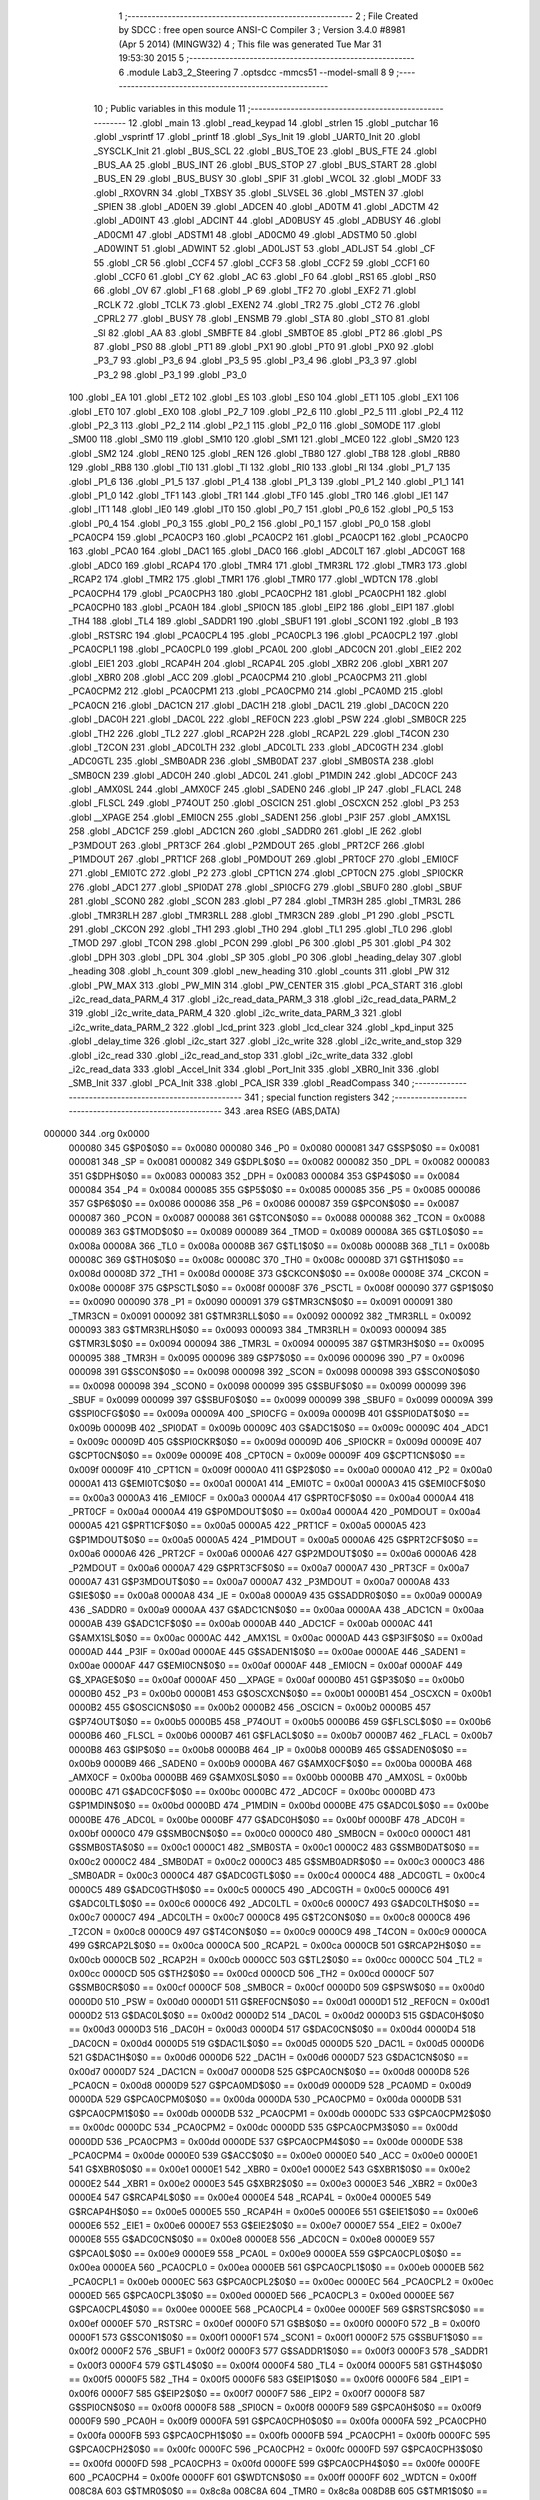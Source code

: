                                       1 ;--------------------------------------------------------
                                      2 ; File Created by SDCC : free open source ANSI-C Compiler
                                      3 ; Version 3.4.0 #8981 (Apr  5 2014) (MINGW32)
                                      4 ; This file was generated Tue Mar 31 19:53:30 2015
                                      5 ;--------------------------------------------------------
                                      6 	.module Lab3_2_Steering
                                      7 	.optsdcc -mmcs51 --model-small
                                      8 	
                                      9 ;--------------------------------------------------------
                                     10 ; Public variables in this module
                                     11 ;--------------------------------------------------------
                                     12 	.globl _main
                                     13 	.globl _read_keypad
                                     14 	.globl _strlen
                                     15 	.globl _putchar
                                     16 	.globl _vsprintf
                                     17 	.globl _printf
                                     18 	.globl _Sys_Init
                                     19 	.globl _UART0_Init
                                     20 	.globl _SYSCLK_Init
                                     21 	.globl _BUS_SCL
                                     22 	.globl _BUS_TOE
                                     23 	.globl _BUS_FTE
                                     24 	.globl _BUS_AA
                                     25 	.globl _BUS_INT
                                     26 	.globl _BUS_STOP
                                     27 	.globl _BUS_START
                                     28 	.globl _BUS_EN
                                     29 	.globl _BUS_BUSY
                                     30 	.globl _SPIF
                                     31 	.globl _WCOL
                                     32 	.globl _MODF
                                     33 	.globl _RXOVRN
                                     34 	.globl _TXBSY
                                     35 	.globl _SLVSEL
                                     36 	.globl _MSTEN
                                     37 	.globl _SPIEN
                                     38 	.globl _AD0EN
                                     39 	.globl _ADCEN
                                     40 	.globl _AD0TM
                                     41 	.globl _ADCTM
                                     42 	.globl _AD0INT
                                     43 	.globl _ADCINT
                                     44 	.globl _AD0BUSY
                                     45 	.globl _ADBUSY
                                     46 	.globl _AD0CM1
                                     47 	.globl _ADSTM1
                                     48 	.globl _AD0CM0
                                     49 	.globl _ADSTM0
                                     50 	.globl _AD0WINT
                                     51 	.globl _ADWINT
                                     52 	.globl _AD0LJST
                                     53 	.globl _ADLJST
                                     54 	.globl _CF
                                     55 	.globl _CR
                                     56 	.globl _CCF4
                                     57 	.globl _CCF3
                                     58 	.globl _CCF2
                                     59 	.globl _CCF1
                                     60 	.globl _CCF0
                                     61 	.globl _CY
                                     62 	.globl _AC
                                     63 	.globl _F0
                                     64 	.globl _RS1
                                     65 	.globl _RS0
                                     66 	.globl _OV
                                     67 	.globl _F1
                                     68 	.globl _P
                                     69 	.globl _TF2
                                     70 	.globl _EXF2
                                     71 	.globl _RCLK
                                     72 	.globl _TCLK
                                     73 	.globl _EXEN2
                                     74 	.globl _TR2
                                     75 	.globl _CT2
                                     76 	.globl _CPRL2
                                     77 	.globl _BUSY
                                     78 	.globl _ENSMB
                                     79 	.globl _STA
                                     80 	.globl _STO
                                     81 	.globl _SI
                                     82 	.globl _AA
                                     83 	.globl _SMBFTE
                                     84 	.globl _SMBTOE
                                     85 	.globl _PT2
                                     86 	.globl _PS
                                     87 	.globl _PS0
                                     88 	.globl _PT1
                                     89 	.globl _PX1
                                     90 	.globl _PT0
                                     91 	.globl _PX0
                                     92 	.globl _P3_7
                                     93 	.globl _P3_6
                                     94 	.globl _P3_5
                                     95 	.globl _P3_4
                                     96 	.globl _P3_3
                                     97 	.globl _P3_2
                                     98 	.globl _P3_1
                                     99 	.globl _P3_0
                                    100 	.globl _EA
                                    101 	.globl _ET2
                                    102 	.globl _ES
                                    103 	.globl _ES0
                                    104 	.globl _ET1
                                    105 	.globl _EX1
                                    106 	.globl _ET0
                                    107 	.globl _EX0
                                    108 	.globl _P2_7
                                    109 	.globl _P2_6
                                    110 	.globl _P2_5
                                    111 	.globl _P2_4
                                    112 	.globl _P2_3
                                    113 	.globl _P2_2
                                    114 	.globl _P2_1
                                    115 	.globl _P2_0
                                    116 	.globl _S0MODE
                                    117 	.globl _SM00
                                    118 	.globl _SM0
                                    119 	.globl _SM10
                                    120 	.globl _SM1
                                    121 	.globl _MCE0
                                    122 	.globl _SM20
                                    123 	.globl _SM2
                                    124 	.globl _REN0
                                    125 	.globl _REN
                                    126 	.globl _TB80
                                    127 	.globl _TB8
                                    128 	.globl _RB80
                                    129 	.globl _RB8
                                    130 	.globl _TI0
                                    131 	.globl _TI
                                    132 	.globl _RI0
                                    133 	.globl _RI
                                    134 	.globl _P1_7
                                    135 	.globl _P1_6
                                    136 	.globl _P1_5
                                    137 	.globl _P1_4
                                    138 	.globl _P1_3
                                    139 	.globl _P1_2
                                    140 	.globl _P1_1
                                    141 	.globl _P1_0
                                    142 	.globl _TF1
                                    143 	.globl _TR1
                                    144 	.globl _TF0
                                    145 	.globl _TR0
                                    146 	.globl _IE1
                                    147 	.globl _IT1
                                    148 	.globl _IE0
                                    149 	.globl _IT0
                                    150 	.globl _P0_7
                                    151 	.globl _P0_6
                                    152 	.globl _P0_5
                                    153 	.globl _P0_4
                                    154 	.globl _P0_3
                                    155 	.globl _P0_2
                                    156 	.globl _P0_1
                                    157 	.globl _P0_0
                                    158 	.globl _PCA0CP4
                                    159 	.globl _PCA0CP3
                                    160 	.globl _PCA0CP2
                                    161 	.globl _PCA0CP1
                                    162 	.globl _PCA0CP0
                                    163 	.globl _PCA0
                                    164 	.globl _DAC1
                                    165 	.globl _DAC0
                                    166 	.globl _ADC0LT
                                    167 	.globl _ADC0GT
                                    168 	.globl _ADC0
                                    169 	.globl _RCAP4
                                    170 	.globl _TMR4
                                    171 	.globl _TMR3RL
                                    172 	.globl _TMR3
                                    173 	.globl _RCAP2
                                    174 	.globl _TMR2
                                    175 	.globl _TMR1
                                    176 	.globl _TMR0
                                    177 	.globl _WDTCN
                                    178 	.globl _PCA0CPH4
                                    179 	.globl _PCA0CPH3
                                    180 	.globl _PCA0CPH2
                                    181 	.globl _PCA0CPH1
                                    182 	.globl _PCA0CPH0
                                    183 	.globl _PCA0H
                                    184 	.globl _SPI0CN
                                    185 	.globl _EIP2
                                    186 	.globl _EIP1
                                    187 	.globl _TH4
                                    188 	.globl _TL4
                                    189 	.globl _SADDR1
                                    190 	.globl _SBUF1
                                    191 	.globl _SCON1
                                    192 	.globl _B
                                    193 	.globl _RSTSRC
                                    194 	.globl _PCA0CPL4
                                    195 	.globl _PCA0CPL3
                                    196 	.globl _PCA0CPL2
                                    197 	.globl _PCA0CPL1
                                    198 	.globl _PCA0CPL0
                                    199 	.globl _PCA0L
                                    200 	.globl _ADC0CN
                                    201 	.globl _EIE2
                                    202 	.globl _EIE1
                                    203 	.globl _RCAP4H
                                    204 	.globl _RCAP4L
                                    205 	.globl _XBR2
                                    206 	.globl _XBR1
                                    207 	.globl _XBR0
                                    208 	.globl _ACC
                                    209 	.globl _PCA0CPM4
                                    210 	.globl _PCA0CPM3
                                    211 	.globl _PCA0CPM2
                                    212 	.globl _PCA0CPM1
                                    213 	.globl _PCA0CPM0
                                    214 	.globl _PCA0MD
                                    215 	.globl _PCA0CN
                                    216 	.globl _DAC1CN
                                    217 	.globl _DAC1H
                                    218 	.globl _DAC1L
                                    219 	.globl _DAC0CN
                                    220 	.globl _DAC0H
                                    221 	.globl _DAC0L
                                    222 	.globl _REF0CN
                                    223 	.globl _PSW
                                    224 	.globl _SMB0CR
                                    225 	.globl _TH2
                                    226 	.globl _TL2
                                    227 	.globl _RCAP2H
                                    228 	.globl _RCAP2L
                                    229 	.globl _T4CON
                                    230 	.globl _T2CON
                                    231 	.globl _ADC0LTH
                                    232 	.globl _ADC0LTL
                                    233 	.globl _ADC0GTH
                                    234 	.globl _ADC0GTL
                                    235 	.globl _SMB0ADR
                                    236 	.globl _SMB0DAT
                                    237 	.globl _SMB0STA
                                    238 	.globl _SMB0CN
                                    239 	.globl _ADC0H
                                    240 	.globl _ADC0L
                                    241 	.globl _P1MDIN
                                    242 	.globl _ADC0CF
                                    243 	.globl _AMX0SL
                                    244 	.globl _AMX0CF
                                    245 	.globl _SADEN0
                                    246 	.globl _IP
                                    247 	.globl _FLACL
                                    248 	.globl _FLSCL
                                    249 	.globl _P74OUT
                                    250 	.globl _OSCICN
                                    251 	.globl _OSCXCN
                                    252 	.globl _P3
                                    253 	.globl __XPAGE
                                    254 	.globl _EMI0CN
                                    255 	.globl _SADEN1
                                    256 	.globl _P3IF
                                    257 	.globl _AMX1SL
                                    258 	.globl _ADC1CF
                                    259 	.globl _ADC1CN
                                    260 	.globl _SADDR0
                                    261 	.globl _IE
                                    262 	.globl _P3MDOUT
                                    263 	.globl _PRT3CF
                                    264 	.globl _P2MDOUT
                                    265 	.globl _PRT2CF
                                    266 	.globl _P1MDOUT
                                    267 	.globl _PRT1CF
                                    268 	.globl _P0MDOUT
                                    269 	.globl _PRT0CF
                                    270 	.globl _EMI0CF
                                    271 	.globl _EMI0TC
                                    272 	.globl _P2
                                    273 	.globl _CPT1CN
                                    274 	.globl _CPT0CN
                                    275 	.globl _SPI0CKR
                                    276 	.globl _ADC1
                                    277 	.globl _SPI0DAT
                                    278 	.globl _SPI0CFG
                                    279 	.globl _SBUF0
                                    280 	.globl _SBUF
                                    281 	.globl _SCON0
                                    282 	.globl _SCON
                                    283 	.globl _P7
                                    284 	.globl _TMR3H
                                    285 	.globl _TMR3L
                                    286 	.globl _TMR3RLH
                                    287 	.globl _TMR3RLL
                                    288 	.globl _TMR3CN
                                    289 	.globl _P1
                                    290 	.globl _PSCTL
                                    291 	.globl _CKCON
                                    292 	.globl _TH1
                                    293 	.globl _TH0
                                    294 	.globl _TL1
                                    295 	.globl _TL0
                                    296 	.globl _TMOD
                                    297 	.globl _TCON
                                    298 	.globl _PCON
                                    299 	.globl _P6
                                    300 	.globl _P5
                                    301 	.globl _P4
                                    302 	.globl _DPH
                                    303 	.globl _DPL
                                    304 	.globl _SP
                                    305 	.globl _P0
                                    306 	.globl _heading_delay
                                    307 	.globl _heading
                                    308 	.globl _h_count
                                    309 	.globl _new_heading
                                    310 	.globl _counts
                                    311 	.globl _PW
                                    312 	.globl _PW_MAX
                                    313 	.globl _PW_MIN
                                    314 	.globl _PW_CENTER
                                    315 	.globl _PCA_START
                                    316 	.globl _i2c_read_data_PARM_4
                                    317 	.globl _i2c_read_data_PARM_3
                                    318 	.globl _i2c_read_data_PARM_2
                                    319 	.globl _i2c_write_data_PARM_4
                                    320 	.globl _i2c_write_data_PARM_3
                                    321 	.globl _i2c_write_data_PARM_2
                                    322 	.globl _lcd_print
                                    323 	.globl _lcd_clear
                                    324 	.globl _kpd_input
                                    325 	.globl _delay_time
                                    326 	.globl _i2c_start
                                    327 	.globl _i2c_write
                                    328 	.globl _i2c_write_and_stop
                                    329 	.globl _i2c_read
                                    330 	.globl _i2c_read_and_stop
                                    331 	.globl _i2c_write_data
                                    332 	.globl _i2c_read_data
                                    333 	.globl _Accel_Init
                                    334 	.globl _Port_Init
                                    335 	.globl _XBR0_Init
                                    336 	.globl _SMB_Init
                                    337 	.globl _PCA_Init
                                    338 	.globl _PCA_ISR
                                    339 	.globl _ReadCompass
                                    340 ;--------------------------------------------------------
                                    341 ; special function registers
                                    342 ;--------------------------------------------------------
                                    343 	.area RSEG    (ABS,DATA)
      000000                        344 	.org 0x0000
                           000080   345 G$P0$0$0 == 0x0080
                           000080   346 _P0	=	0x0080
                           000081   347 G$SP$0$0 == 0x0081
                           000081   348 _SP	=	0x0081
                           000082   349 G$DPL$0$0 == 0x0082
                           000082   350 _DPL	=	0x0082
                           000083   351 G$DPH$0$0 == 0x0083
                           000083   352 _DPH	=	0x0083
                           000084   353 G$P4$0$0 == 0x0084
                           000084   354 _P4	=	0x0084
                           000085   355 G$P5$0$0 == 0x0085
                           000085   356 _P5	=	0x0085
                           000086   357 G$P6$0$0 == 0x0086
                           000086   358 _P6	=	0x0086
                           000087   359 G$PCON$0$0 == 0x0087
                           000087   360 _PCON	=	0x0087
                           000088   361 G$TCON$0$0 == 0x0088
                           000088   362 _TCON	=	0x0088
                           000089   363 G$TMOD$0$0 == 0x0089
                           000089   364 _TMOD	=	0x0089
                           00008A   365 G$TL0$0$0 == 0x008a
                           00008A   366 _TL0	=	0x008a
                           00008B   367 G$TL1$0$0 == 0x008b
                           00008B   368 _TL1	=	0x008b
                           00008C   369 G$TH0$0$0 == 0x008c
                           00008C   370 _TH0	=	0x008c
                           00008D   371 G$TH1$0$0 == 0x008d
                           00008D   372 _TH1	=	0x008d
                           00008E   373 G$CKCON$0$0 == 0x008e
                           00008E   374 _CKCON	=	0x008e
                           00008F   375 G$PSCTL$0$0 == 0x008f
                           00008F   376 _PSCTL	=	0x008f
                           000090   377 G$P1$0$0 == 0x0090
                           000090   378 _P1	=	0x0090
                           000091   379 G$TMR3CN$0$0 == 0x0091
                           000091   380 _TMR3CN	=	0x0091
                           000092   381 G$TMR3RLL$0$0 == 0x0092
                           000092   382 _TMR3RLL	=	0x0092
                           000093   383 G$TMR3RLH$0$0 == 0x0093
                           000093   384 _TMR3RLH	=	0x0093
                           000094   385 G$TMR3L$0$0 == 0x0094
                           000094   386 _TMR3L	=	0x0094
                           000095   387 G$TMR3H$0$0 == 0x0095
                           000095   388 _TMR3H	=	0x0095
                           000096   389 G$P7$0$0 == 0x0096
                           000096   390 _P7	=	0x0096
                           000098   391 G$SCON$0$0 == 0x0098
                           000098   392 _SCON	=	0x0098
                           000098   393 G$SCON0$0$0 == 0x0098
                           000098   394 _SCON0	=	0x0098
                           000099   395 G$SBUF$0$0 == 0x0099
                           000099   396 _SBUF	=	0x0099
                           000099   397 G$SBUF0$0$0 == 0x0099
                           000099   398 _SBUF0	=	0x0099
                           00009A   399 G$SPI0CFG$0$0 == 0x009a
                           00009A   400 _SPI0CFG	=	0x009a
                           00009B   401 G$SPI0DAT$0$0 == 0x009b
                           00009B   402 _SPI0DAT	=	0x009b
                           00009C   403 G$ADC1$0$0 == 0x009c
                           00009C   404 _ADC1	=	0x009c
                           00009D   405 G$SPI0CKR$0$0 == 0x009d
                           00009D   406 _SPI0CKR	=	0x009d
                           00009E   407 G$CPT0CN$0$0 == 0x009e
                           00009E   408 _CPT0CN	=	0x009e
                           00009F   409 G$CPT1CN$0$0 == 0x009f
                           00009F   410 _CPT1CN	=	0x009f
                           0000A0   411 G$P2$0$0 == 0x00a0
                           0000A0   412 _P2	=	0x00a0
                           0000A1   413 G$EMI0TC$0$0 == 0x00a1
                           0000A1   414 _EMI0TC	=	0x00a1
                           0000A3   415 G$EMI0CF$0$0 == 0x00a3
                           0000A3   416 _EMI0CF	=	0x00a3
                           0000A4   417 G$PRT0CF$0$0 == 0x00a4
                           0000A4   418 _PRT0CF	=	0x00a4
                           0000A4   419 G$P0MDOUT$0$0 == 0x00a4
                           0000A4   420 _P0MDOUT	=	0x00a4
                           0000A5   421 G$PRT1CF$0$0 == 0x00a5
                           0000A5   422 _PRT1CF	=	0x00a5
                           0000A5   423 G$P1MDOUT$0$0 == 0x00a5
                           0000A5   424 _P1MDOUT	=	0x00a5
                           0000A6   425 G$PRT2CF$0$0 == 0x00a6
                           0000A6   426 _PRT2CF	=	0x00a6
                           0000A6   427 G$P2MDOUT$0$0 == 0x00a6
                           0000A6   428 _P2MDOUT	=	0x00a6
                           0000A7   429 G$PRT3CF$0$0 == 0x00a7
                           0000A7   430 _PRT3CF	=	0x00a7
                           0000A7   431 G$P3MDOUT$0$0 == 0x00a7
                           0000A7   432 _P3MDOUT	=	0x00a7
                           0000A8   433 G$IE$0$0 == 0x00a8
                           0000A8   434 _IE	=	0x00a8
                           0000A9   435 G$SADDR0$0$0 == 0x00a9
                           0000A9   436 _SADDR0	=	0x00a9
                           0000AA   437 G$ADC1CN$0$0 == 0x00aa
                           0000AA   438 _ADC1CN	=	0x00aa
                           0000AB   439 G$ADC1CF$0$0 == 0x00ab
                           0000AB   440 _ADC1CF	=	0x00ab
                           0000AC   441 G$AMX1SL$0$0 == 0x00ac
                           0000AC   442 _AMX1SL	=	0x00ac
                           0000AD   443 G$P3IF$0$0 == 0x00ad
                           0000AD   444 _P3IF	=	0x00ad
                           0000AE   445 G$SADEN1$0$0 == 0x00ae
                           0000AE   446 _SADEN1	=	0x00ae
                           0000AF   447 G$EMI0CN$0$0 == 0x00af
                           0000AF   448 _EMI0CN	=	0x00af
                           0000AF   449 G$_XPAGE$0$0 == 0x00af
                           0000AF   450 __XPAGE	=	0x00af
                           0000B0   451 G$P3$0$0 == 0x00b0
                           0000B0   452 _P3	=	0x00b0
                           0000B1   453 G$OSCXCN$0$0 == 0x00b1
                           0000B1   454 _OSCXCN	=	0x00b1
                           0000B2   455 G$OSCICN$0$0 == 0x00b2
                           0000B2   456 _OSCICN	=	0x00b2
                           0000B5   457 G$P74OUT$0$0 == 0x00b5
                           0000B5   458 _P74OUT	=	0x00b5
                           0000B6   459 G$FLSCL$0$0 == 0x00b6
                           0000B6   460 _FLSCL	=	0x00b6
                           0000B7   461 G$FLACL$0$0 == 0x00b7
                           0000B7   462 _FLACL	=	0x00b7
                           0000B8   463 G$IP$0$0 == 0x00b8
                           0000B8   464 _IP	=	0x00b8
                           0000B9   465 G$SADEN0$0$0 == 0x00b9
                           0000B9   466 _SADEN0	=	0x00b9
                           0000BA   467 G$AMX0CF$0$0 == 0x00ba
                           0000BA   468 _AMX0CF	=	0x00ba
                           0000BB   469 G$AMX0SL$0$0 == 0x00bb
                           0000BB   470 _AMX0SL	=	0x00bb
                           0000BC   471 G$ADC0CF$0$0 == 0x00bc
                           0000BC   472 _ADC0CF	=	0x00bc
                           0000BD   473 G$P1MDIN$0$0 == 0x00bd
                           0000BD   474 _P1MDIN	=	0x00bd
                           0000BE   475 G$ADC0L$0$0 == 0x00be
                           0000BE   476 _ADC0L	=	0x00be
                           0000BF   477 G$ADC0H$0$0 == 0x00bf
                           0000BF   478 _ADC0H	=	0x00bf
                           0000C0   479 G$SMB0CN$0$0 == 0x00c0
                           0000C0   480 _SMB0CN	=	0x00c0
                           0000C1   481 G$SMB0STA$0$0 == 0x00c1
                           0000C1   482 _SMB0STA	=	0x00c1
                           0000C2   483 G$SMB0DAT$0$0 == 0x00c2
                           0000C2   484 _SMB0DAT	=	0x00c2
                           0000C3   485 G$SMB0ADR$0$0 == 0x00c3
                           0000C3   486 _SMB0ADR	=	0x00c3
                           0000C4   487 G$ADC0GTL$0$0 == 0x00c4
                           0000C4   488 _ADC0GTL	=	0x00c4
                           0000C5   489 G$ADC0GTH$0$0 == 0x00c5
                           0000C5   490 _ADC0GTH	=	0x00c5
                           0000C6   491 G$ADC0LTL$0$0 == 0x00c6
                           0000C6   492 _ADC0LTL	=	0x00c6
                           0000C7   493 G$ADC0LTH$0$0 == 0x00c7
                           0000C7   494 _ADC0LTH	=	0x00c7
                           0000C8   495 G$T2CON$0$0 == 0x00c8
                           0000C8   496 _T2CON	=	0x00c8
                           0000C9   497 G$T4CON$0$0 == 0x00c9
                           0000C9   498 _T4CON	=	0x00c9
                           0000CA   499 G$RCAP2L$0$0 == 0x00ca
                           0000CA   500 _RCAP2L	=	0x00ca
                           0000CB   501 G$RCAP2H$0$0 == 0x00cb
                           0000CB   502 _RCAP2H	=	0x00cb
                           0000CC   503 G$TL2$0$0 == 0x00cc
                           0000CC   504 _TL2	=	0x00cc
                           0000CD   505 G$TH2$0$0 == 0x00cd
                           0000CD   506 _TH2	=	0x00cd
                           0000CF   507 G$SMB0CR$0$0 == 0x00cf
                           0000CF   508 _SMB0CR	=	0x00cf
                           0000D0   509 G$PSW$0$0 == 0x00d0
                           0000D0   510 _PSW	=	0x00d0
                           0000D1   511 G$REF0CN$0$0 == 0x00d1
                           0000D1   512 _REF0CN	=	0x00d1
                           0000D2   513 G$DAC0L$0$0 == 0x00d2
                           0000D2   514 _DAC0L	=	0x00d2
                           0000D3   515 G$DAC0H$0$0 == 0x00d3
                           0000D3   516 _DAC0H	=	0x00d3
                           0000D4   517 G$DAC0CN$0$0 == 0x00d4
                           0000D4   518 _DAC0CN	=	0x00d4
                           0000D5   519 G$DAC1L$0$0 == 0x00d5
                           0000D5   520 _DAC1L	=	0x00d5
                           0000D6   521 G$DAC1H$0$0 == 0x00d6
                           0000D6   522 _DAC1H	=	0x00d6
                           0000D7   523 G$DAC1CN$0$0 == 0x00d7
                           0000D7   524 _DAC1CN	=	0x00d7
                           0000D8   525 G$PCA0CN$0$0 == 0x00d8
                           0000D8   526 _PCA0CN	=	0x00d8
                           0000D9   527 G$PCA0MD$0$0 == 0x00d9
                           0000D9   528 _PCA0MD	=	0x00d9
                           0000DA   529 G$PCA0CPM0$0$0 == 0x00da
                           0000DA   530 _PCA0CPM0	=	0x00da
                           0000DB   531 G$PCA0CPM1$0$0 == 0x00db
                           0000DB   532 _PCA0CPM1	=	0x00db
                           0000DC   533 G$PCA0CPM2$0$0 == 0x00dc
                           0000DC   534 _PCA0CPM2	=	0x00dc
                           0000DD   535 G$PCA0CPM3$0$0 == 0x00dd
                           0000DD   536 _PCA0CPM3	=	0x00dd
                           0000DE   537 G$PCA0CPM4$0$0 == 0x00de
                           0000DE   538 _PCA0CPM4	=	0x00de
                           0000E0   539 G$ACC$0$0 == 0x00e0
                           0000E0   540 _ACC	=	0x00e0
                           0000E1   541 G$XBR0$0$0 == 0x00e1
                           0000E1   542 _XBR0	=	0x00e1
                           0000E2   543 G$XBR1$0$0 == 0x00e2
                           0000E2   544 _XBR1	=	0x00e2
                           0000E3   545 G$XBR2$0$0 == 0x00e3
                           0000E3   546 _XBR2	=	0x00e3
                           0000E4   547 G$RCAP4L$0$0 == 0x00e4
                           0000E4   548 _RCAP4L	=	0x00e4
                           0000E5   549 G$RCAP4H$0$0 == 0x00e5
                           0000E5   550 _RCAP4H	=	0x00e5
                           0000E6   551 G$EIE1$0$0 == 0x00e6
                           0000E6   552 _EIE1	=	0x00e6
                           0000E7   553 G$EIE2$0$0 == 0x00e7
                           0000E7   554 _EIE2	=	0x00e7
                           0000E8   555 G$ADC0CN$0$0 == 0x00e8
                           0000E8   556 _ADC0CN	=	0x00e8
                           0000E9   557 G$PCA0L$0$0 == 0x00e9
                           0000E9   558 _PCA0L	=	0x00e9
                           0000EA   559 G$PCA0CPL0$0$0 == 0x00ea
                           0000EA   560 _PCA0CPL0	=	0x00ea
                           0000EB   561 G$PCA0CPL1$0$0 == 0x00eb
                           0000EB   562 _PCA0CPL1	=	0x00eb
                           0000EC   563 G$PCA0CPL2$0$0 == 0x00ec
                           0000EC   564 _PCA0CPL2	=	0x00ec
                           0000ED   565 G$PCA0CPL3$0$0 == 0x00ed
                           0000ED   566 _PCA0CPL3	=	0x00ed
                           0000EE   567 G$PCA0CPL4$0$0 == 0x00ee
                           0000EE   568 _PCA0CPL4	=	0x00ee
                           0000EF   569 G$RSTSRC$0$0 == 0x00ef
                           0000EF   570 _RSTSRC	=	0x00ef
                           0000F0   571 G$B$0$0 == 0x00f0
                           0000F0   572 _B	=	0x00f0
                           0000F1   573 G$SCON1$0$0 == 0x00f1
                           0000F1   574 _SCON1	=	0x00f1
                           0000F2   575 G$SBUF1$0$0 == 0x00f2
                           0000F2   576 _SBUF1	=	0x00f2
                           0000F3   577 G$SADDR1$0$0 == 0x00f3
                           0000F3   578 _SADDR1	=	0x00f3
                           0000F4   579 G$TL4$0$0 == 0x00f4
                           0000F4   580 _TL4	=	0x00f4
                           0000F5   581 G$TH4$0$0 == 0x00f5
                           0000F5   582 _TH4	=	0x00f5
                           0000F6   583 G$EIP1$0$0 == 0x00f6
                           0000F6   584 _EIP1	=	0x00f6
                           0000F7   585 G$EIP2$0$0 == 0x00f7
                           0000F7   586 _EIP2	=	0x00f7
                           0000F8   587 G$SPI0CN$0$0 == 0x00f8
                           0000F8   588 _SPI0CN	=	0x00f8
                           0000F9   589 G$PCA0H$0$0 == 0x00f9
                           0000F9   590 _PCA0H	=	0x00f9
                           0000FA   591 G$PCA0CPH0$0$0 == 0x00fa
                           0000FA   592 _PCA0CPH0	=	0x00fa
                           0000FB   593 G$PCA0CPH1$0$0 == 0x00fb
                           0000FB   594 _PCA0CPH1	=	0x00fb
                           0000FC   595 G$PCA0CPH2$0$0 == 0x00fc
                           0000FC   596 _PCA0CPH2	=	0x00fc
                           0000FD   597 G$PCA0CPH3$0$0 == 0x00fd
                           0000FD   598 _PCA0CPH3	=	0x00fd
                           0000FE   599 G$PCA0CPH4$0$0 == 0x00fe
                           0000FE   600 _PCA0CPH4	=	0x00fe
                           0000FF   601 G$WDTCN$0$0 == 0x00ff
                           0000FF   602 _WDTCN	=	0x00ff
                           008C8A   603 G$TMR0$0$0 == 0x8c8a
                           008C8A   604 _TMR0	=	0x8c8a
                           008D8B   605 G$TMR1$0$0 == 0x8d8b
                           008D8B   606 _TMR1	=	0x8d8b
                           00CDCC   607 G$TMR2$0$0 == 0xcdcc
                           00CDCC   608 _TMR2	=	0xcdcc
                           00CBCA   609 G$RCAP2$0$0 == 0xcbca
                           00CBCA   610 _RCAP2	=	0xcbca
                           009594   611 G$TMR3$0$0 == 0x9594
                           009594   612 _TMR3	=	0x9594
                           009392   613 G$TMR3RL$0$0 == 0x9392
                           009392   614 _TMR3RL	=	0x9392
                           00F5F4   615 G$TMR4$0$0 == 0xf5f4
                           00F5F4   616 _TMR4	=	0xf5f4
                           00E5E4   617 G$RCAP4$0$0 == 0xe5e4
                           00E5E4   618 _RCAP4	=	0xe5e4
                           00BFBE   619 G$ADC0$0$0 == 0xbfbe
                           00BFBE   620 _ADC0	=	0xbfbe
                           00C5C4   621 G$ADC0GT$0$0 == 0xc5c4
                           00C5C4   622 _ADC0GT	=	0xc5c4
                           00C7C6   623 G$ADC0LT$0$0 == 0xc7c6
                           00C7C6   624 _ADC0LT	=	0xc7c6
                           00D3D2   625 G$DAC0$0$0 == 0xd3d2
                           00D3D2   626 _DAC0	=	0xd3d2
                           00D6D5   627 G$DAC1$0$0 == 0xd6d5
                           00D6D5   628 _DAC1	=	0xd6d5
                           00F9E9   629 G$PCA0$0$0 == 0xf9e9
                           00F9E9   630 _PCA0	=	0xf9e9
                           00FAEA   631 G$PCA0CP0$0$0 == 0xfaea
                           00FAEA   632 _PCA0CP0	=	0xfaea
                           00FBEB   633 G$PCA0CP1$0$0 == 0xfbeb
                           00FBEB   634 _PCA0CP1	=	0xfbeb
                           00FCEC   635 G$PCA0CP2$0$0 == 0xfcec
                           00FCEC   636 _PCA0CP2	=	0xfcec
                           00FDED   637 G$PCA0CP3$0$0 == 0xfded
                           00FDED   638 _PCA0CP3	=	0xfded
                           00FEEE   639 G$PCA0CP4$0$0 == 0xfeee
                           00FEEE   640 _PCA0CP4	=	0xfeee
                                    641 ;--------------------------------------------------------
                                    642 ; special function bits
                                    643 ;--------------------------------------------------------
                                    644 	.area RSEG    (ABS,DATA)
      000000                        645 	.org 0x0000
                           000080   646 G$P0_0$0$0 == 0x0080
                           000080   647 _P0_0	=	0x0080
                           000081   648 G$P0_1$0$0 == 0x0081
                           000081   649 _P0_1	=	0x0081
                           000082   650 G$P0_2$0$0 == 0x0082
                           000082   651 _P0_2	=	0x0082
                           000083   652 G$P0_3$0$0 == 0x0083
                           000083   653 _P0_3	=	0x0083
                           000084   654 G$P0_4$0$0 == 0x0084
                           000084   655 _P0_4	=	0x0084
                           000085   656 G$P0_5$0$0 == 0x0085
                           000085   657 _P0_5	=	0x0085
                           000086   658 G$P0_6$0$0 == 0x0086
                           000086   659 _P0_6	=	0x0086
                           000087   660 G$P0_7$0$0 == 0x0087
                           000087   661 _P0_7	=	0x0087
                           000088   662 G$IT0$0$0 == 0x0088
                           000088   663 _IT0	=	0x0088
                           000089   664 G$IE0$0$0 == 0x0089
                           000089   665 _IE0	=	0x0089
                           00008A   666 G$IT1$0$0 == 0x008a
                           00008A   667 _IT1	=	0x008a
                           00008B   668 G$IE1$0$0 == 0x008b
                           00008B   669 _IE1	=	0x008b
                           00008C   670 G$TR0$0$0 == 0x008c
                           00008C   671 _TR0	=	0x008c
                           00008D   672 G$TF0$0$0 == 0x008d
                           00008D   673 _TF0	=	0x008d
                           00008E   674 G$TR1$0$0 == 0x008e
                           00008E   675 _TR1	=	0x008e
                           00008F   676 G$TF1$0$0 == 0x008f
                           00008F   677 _TF1	=	0x008f
                           000090   678 G$P1_0$0$0 == 0x0090
                           000090   679 _P1_0	=	0x0090
                           000091   680 G$P1_1$0$0 == 0x0091
                           000091   681 _P1_1	=	0x0091
                           000092   682 G$P1_2$0$0 == 0x0092
                           000092   683 _P1_2	=	0x0092
                           000093   684 G$P1_3$0$0 == 0x0093
                           000093   685 _P1_3	=	0x0093
                           000094   686 G$P1_4$0$0 == 0x0094
                           000094   687 _P1_4	=	0x0094
                           000095   688 G$P1_5$0$0 == 0x0095
                           000095   689 _P1_5	=	0x0095
                           000096   690 G$P1_6$0$0 == 0x0096
                           000096   691 _P1_6	=	0x0096
                           000097   692 G$P1_7$0$0 == 0x0097
                           000097   693 _P1_7	=	0x0097
                           000098   694 G$RI$0$0 == 0x0098
                           000098   695 _RI	=	0x0098
                           000098   696 G$RI0$0$0 == 0x0098
                           000098   697 _RI0	=	0x0098
                           000099   698 G$TI$0$0 == 0x0099
                           000099   699 _TI	=	0x0099
                           000099   700 G$TI0$0$0 == 0x0099
                           000099   701 _TI0	=	0x0099
                           00009A   702 G$RB8$0$0 == 0x009a
                           00009A   703 _RB8	=	0x009a
                           00009A   704 G$RB80$0$0 == 0x009a
                           00009A   705 _RB80	=	0x009a
                           00009B   706 G$TB8$0$0 == 0x009b
                           00009B   707 _TB8	=	0x009b
                           00009B   708 G$TB80$0$0 == 0x009b
                           00009B   709 _TB80	=	0x009b
                           00009C   710 G$REN$0$0 == 0x009c
                           00009C   711 _REN	=	0x009c
                           00009C   712 G$REN0$0$0 == 0x009c
                           00009C   713 _REN0	=	0x009c
                           00009D   714 G$SM2$0$0 == 0x009d
                           00009D   715 _SM2	=	0x009d
                           00009D   716 G$SM20$0$0 == 0x009d
                           00009D   717 _SM20	=	0x009d
                           00009D   718 G$MCE0$0$0 == 0x009d
                           00009D   719 _MCE0	=	0x009d
                           00009E   720 G$SM1$0$0 == 0x009e
                           00009E   721 _SM1	=	0x009e
                           00009E   722 G$SM10$0$0 == 0x009e
                           00009E   723 _SM10	=	0x009e
                           00009F   724 G$SM0$0$0 == 0x009f
                           00009F   725 _SM0	=	0x009f
                           00009F   726 G$SM00$0$0 == 0x009f
                           00009F   727 _SM00	=	0x009f
                           00009F   728 G$S0MODE$0$0 == 0x009f
                           00009F   729 _S0MODE	=	0x009f
                           0000A0   730 G$P2_0$0$0 == 0x00a0
                           0000A0   731 _P2_0	=	0x00a0
                           0000A1   732 G$P2_1$0$0 == 0x00a1
                           0000A1   733 _P2_1	=	0x00a1
                           0000A2   734 G$P2_2$0$0 == 0x00a2
                           0000A2   735 _P2_2	=	0x00a2
                           0000A3   736 G$P2_3$0$0 == 0x00a3
                           0000A3   737 _P2_3	=	0x00a3
                           0000A4   738 G$P2_4$0$0 == 0x00a4
                           0000A4   739 _P2_4	=	0x00a4
                           0000A5   740 G$P2_5$0$0 == 0x00a5
                           0000A5   741 _P2_5	=	0x00a5
                           0000A6   742 G$P2_6$0$0 == 0x00a6
                           0000A6   743 _P2_6	=	0x00a6
                           0000A7   744 G$P2_7$0$0 == 0x00a7
                           0000A7   745 _P2_7	=	0x00a7
                           0000A8   746 G$EX0$0$0 == 0x00a8
                           0000A8   747 _EX0	=	0x00a8
                           0000A9   748 G$ET0$0$0 == 0x00a9
                           0000A9   749 _ET0	=	0x00a9
                           0000AA   750 G$EX1$0$0 == 0x00aa
                           0000AA   751 _EX1	=	0x00aa
                           0000AB   752 G$ET1$0$0 == 0x00ab
                           0000AB   753 _ET1	=	0x00ab
                           0000AC   754 G$ES0$0$0 == 0x00ac
                           0000AC   755 _ES0	=	0x00ac
                           0000AC   756 G$ES$0$0 == 0x00ac
                           0000AC   757 _ES	=	0x00ac
                           0000AD   758 G$ET2$0$0 == 0x00ad
                           0000AD   759 _ET2	=	0x00ad
                           0000AF   760 G$EA$0$0 == 0x00af
                           0000AF   761 _EA	=	0x00af
                           0000B0   762 G$P3_0$0$0 == 0x00b0
                           0000B0   763 _P3_0	=	0x00b0
                           0000B1   764 G$P3_1$0$0 == 0x00b1
                           0000B1   765 _P3_1	=	0x00b1
                           0000B2   766 G$P3_2$0$0 == 0x00b2
                           0000B2   767 _P3_2	=	0x00b2
                           0000B3   768 G$P3_3$0$0 == 0x00b3
                           0000B3   769 _P3_3	=	0x00b3
                           0000B4   770 G$P3_4$0$0 == 0x00b4
                           0000B4   771 _P3_4	=	0x00b4
                           0000B5   772 G$P3_5$0$0 == 0x00b5
                           0000B5   773 _P3_5	=	0x00b5
                           0000B6   774 G$P3_6$0$0 == 0x00b6
                           0000B6   775 _P3_6	=	0x00b6
                           0000B7   776 G$P3_7$0$0 == 0x00b7
                           0000B7   777 _P3_7	=	0x00b7
                           0000B8   778 G$PX0$0$0 == 0x00b8
                           0000B8   779 _PX0	=	0x00b8
                           0000B9   780 G$PT0$0$0 == 0x00b9
                           0000B9   781 _PT0	=	0x00b9
                           0000BA   782 G$PX1$0$0 == 0x00ba
                           0000BA   783 _PX1	=	0x00ba
                           0000BB   784 G$PT1$0$0 == 0x00bb
                           0000BB   785 _PT1	=	0x00bb
                           0000BC   786 G$PS0$0$0 == 0x00bc
                           0000BC   787 _PS0	=	0x00bc
                           0000BC   788 G$PS$0$0 == 0x00bc
                           0000BC   789 _PS	=	0x00bc
                           0000BD   790 G$PT2$0$0 == 0x00bd
                           0000BD   791 _PT2	=	0x00bd
                           0000C0   792 G$SMBTOE$0$0 == 0x00c0
                           0000C0   793 _SMBTOE	=	0x00c0
                           0000C1   794 G$SMBFTE$0$0 == 0x00c1
                           0000C1   795 _SMBFTE	=	0x00c1
                           0000C2   796 G$AA$0$0 == 0x00c2
                           0000C2   797 _AA	=	0x00c2
                           0000C3   798 G$SI$0$0 == 0x00c3
                           0000C3   799 _SI	=	0x00c3
                           0000C4   800 G$STO$0$0 == 0x00c4
                           0000C4   801 _STO	=	0x00c4
                           0000C5   802 G$STA$0$0 == 0x00c5
                           0000C5   803 _STA	=	0x00c5
                           0000C6   804 G$ENSMB$0$0 == 0x00c6
                           0000C6   805 _ENSMB	=	0x00c6
                           0000C7   806 G$BUSY$0$0 == 0x00c7
                           0000C7   807 _BUSY	=	0x00c7
                           0000C8   808 G$CPRL2$0$0 == 0x00c8
                           0000C8   809 _CPRL2	=	0x00c8
                           0000C9   810 G$CT2$0$0 == 0x00c9
                           0000C9   811 _CT2	=	0x00c9
                           0000CA   812 G$TR2$0$0 == 0x00ca
                           0000CA   813 _TR2	=	0x00ca
                           0000CB   814 G$EXEN2$0$0 == 0x00cb
                           0000CB   815 _EXEN2	=	0x00cb
                           0000CC   816 G$TCLK$0$0 == 0x00cc
                           0000CC   817 _TCLK	=	0x00cc
                           0000CD   818 G$RCLK$0$0 == 0x00cd
                           0000CD   819 _RCLK	=	0x00cd
                           0000CE   820 G$EXF2$0$0 == 0x00ce
                           0000CE   821 _EXF2	=	0x00ce
                           0000CF   822 G$TF2$0$0 == 0x00cf
                           0000CF   823 _TF2	=	0x00cf
                           0000D0   824 G$P$0$0 == 0x00d0
                           0000D0   825 _P	=	0x00d0
                           0000D1   826 G$F1$0$0 == 0x00d1
                           0000D1   827 _F1	=	0x00d1
                           0000D2   828 G$OV$0$0 == 0x00d2
                           0000D2   829 _OV	=	0x00d2
                           0000D3   830 G$RS0$0$0 == 0x00d3
                           0000D3   831 _RS0	=	0x00d3
                           0000D4   832 G$RS1$0$0 == 0x00d4
                           0000D4   833 _RS1	=	0x00d4
                           0000D5   834 G$F0$0$0 == 0x00d5
                           0000D5   835 _F0	=	0x00d5
                           0000D6   836 G$AC$0$0 == 0x00d6
                           0000D6   837 _AC	=	0x00d6
                           0000D7   838 G$CY$0$0 == 0x00d7
                           0000D7   839 _CY	=	0x00d7
                           0000D8   840 G$CCF0$0$0 == 0x00d8
                           0000D8   841 _CCF0	=	0x00d8
                           0000D9   842 G$CCF1$0$0 == 0x00d9
                           0000D9   843 _CCF1	=	0x00d9
                           0000DA   844 G$CCF2$0$0 == 0x00da
                           0000DA   845 _CCF2	=	0x00da
                           0000DB   846 G$CCF3$0$0 == 0x00db
                           0000DB   847 _CCF3	=	0x00db
                           0000DC   848 G$CCF4$0$0 == 0x00dc
                           0000DC   849 _CCF4	=	0x00dc
                           0000DE   850 G$CR$0$0 == 0x00de
                           0000DE   851 _CR	=	0x00de
                           0000DF   852 G$CF$0$0 == 0x00df
                           0000DF   853 _CF	=	0x00df
                           0000E8   854 G$ADLJST$0$0 == 0x00e8
                           0000E8   855 _ADLJST	=	0x00e8
                           0000E8   856 G$AD0LJST$0$0 == 0x00e8
                           0000E8   857 _AD0LJST	=	0x00e8
                           0000E9   858 G$ADWINT$0$0 == 0x00e9
                           0000E9   859 _ADWINT	=	0x00e9
                           0000E9   860 G$AD0WINT$0$0 == 0x00e9
                           0000E9   861 _AD0WINT	=	0x00e9
                           0000EA   862 G$ADSTM0$0$0 == 0x00ea
                           0000EA   863 _ADSTM0	=	0x00ea
                           0000EA   864 G$AD0CM0$0$0 == 0x00ea
                           0000EA   865 _AD0CM0	=	0x00ea
                           0000EB   866 G$ADSTM1$0$0 == 0x00eb
                           0000EB   867 _ADSTM1	=	0x00eb
                           0000EB   868 G$AD0CM1$0$0 == 0x00eb
                           0000EB   869 _AD0CM1	=	0x00eb
                           0000EC   870 G$ADBUSY$0$0 == 0x00ec
                           0000EC   871 _ADBUSY	=	0x00ec
                           0000EC   872 G$AD0BUSY$0$0 == 0x00ec
                           0000EC   873 _AD0BUSY	=	0x00ec
                           0000ED   874 G$ADCINT$0$0 == 0x00ed
                           0000ED   875 _ADCINT	=	0x00ed
                           0000ED   876 G$AD0INT$0$0 == 0x00ed
                           0000ED   877 _AD0INT	=	0x00ed
                           0000EE   878 G$ADCTM$0$0 == 0x00ee
                           0000EE   879 _ADCTM	=	0x00ee
                           0000EE   880 G$AD0TM$0$0 == 0x00ee
                           0000EE   881 _AD0TM	=	0x00ee
                           0000EF   882 G$ADCEN$0$0 == 0x00ef
                           0000EF   883 _ADCEN	=	0x00ef
                           0000EF   884 G$AD0EN$0$0 == 0x00ef
                           0000EF   885 _AD0EN	=	0x00ef
                           0000F8   886 G$SPIEN$0$0 == 0x00f8
                           0000F8   887 _SPIEN	=	0x00f8
                           0000F9   888 G$MSTEN$0$0 == 0x00f9
                           0000F9   889 _MSTEN	=	0x00f9
                           0000FA   890 G$SLVSEL$0$0 == 0x00fa
                           0000FA   891 _SLVSEL	=	0x00fa
                           0000FB   892 G$TXBSY$0$0 == 0x00fb
                           0000FB   893 _TXBSY	=	0x00fb
                           0000FC   894 G$RXOVRN$0$0 == 0x00fc
                           0000FC   895 _RXOVRN	=	0x00fc
                           0000FD   896 G$MODF$0$0 == 0x00fd
                           0000FD   897 _MODF	=	0x00fd
                           0000FE   898 G$WCOL$0$0 == 0x00fe
                           0000FE   899 _WCOL	=	0x00fe
                           0000FF   900 G$SPIF$0$0 == 0x00ff
                           0000FF   901 _SPIF	=	0x00ff
                           0000C7   902 G$BUS_BUSY$0$0 == 0x00c7
                           0000C7   903 _BUS_BUSY	=	0x00c7
                           0000C6   904 G$BUS_EN$0$0 == 0x00c6
                           0000C6   905 _BUS_EN	=	0x00c6
                           0000C5   906 G$BUS_START$0$0 == 0x00c5
                           0000C5   907 _BUS_START	=	0x00c5
                           0000C4   908 G$BUS_STOP$0$0 == 0x00c4
                           0000C4   909 _BUS_STOP	=	0x00c4
                           0000C3   910 G$BUS_INT$0$0 == 0x00c3
                           0000C3   911 _BUS_INT	=	0x00c3
                           0000C2   912 G$BUS_AA$0$0 == 0x00c2
                           0000C2   913 _BUS_AA	=	0x00c2
                           0000C1   914 G$BUS_FTE$0$0 == 0x00c1
                           0000C1   915 _BUS_FTE	=	0x00c1
                           0000C0   916 G$BUS_TOE$0$0 == 0x00c0
                           0000C0   917 _BUS_TOE	=	0x00c0
                           000083   918 G$BUS_SCL$0$0 == 0x0083
                           000083   919 _BUS_SCL	=	0x0083
                                    920 ;--------------------------------------------------------
                                    921 ; overlayable register banks
                                    922 ;--------------------------------------------------------
                                    923 	.area REG_BANK_0	(REL,OVR,DATA)
      000000                        924 	.ds 8
                                    925 ;--------------------------------------------------------
                                    926 ; internal ram data
                                    927 ;--------------------------------------------------------
                                    928 	.area DSEG    (DATA)
                           000000   929 LLab3_2_Steering.lcd_clear$NumBytes$1$77==.
      000022                        930 _lcd_clear_NumBytes_1_77:
      000022                        931 	.ds 1
                           000001   932 LLab3_2_Steering.lcd_clear$Cmd$1$77==.
      000023                        933 _lcd_clear_Cmd_1_77:
      000023                        934 	.ds 2
                           000003   935 LLab3_2_Steering.read_keypad$Data$1$78==.
      000025                        936 _read_keypad_Data_1_78:
      000025                        937 	.ds 2
                           000005   938 LLab3_2_Steering.i2c_write_data$start_reg$1$97==.
      000027                        939 _i2c_write_data_PARM_2:
      000027                        940 	.ds 1
                           000006   941 LLab3_2_Steering.i2c_write_data$buffer$1$97==.
      000028                        942 _i2c_write_data_PARM_3:
      000028                        943 	.ds 3
                           000009   944 LLab3_2_Steering.i2c_write_data$num_bytes$1$97==.
      00002B                        945 _i2c_write_data_PARM_4:
      00002B                        946 	.ds 1
                           00000A   947 LLab3_2_Steering.i2c_read_data$start_reg$1$99==.
      00002C                        948 _i2c_read_data_PARM_2:
      00002C                        949 	.ds 1
                           00000B   950 LLab3_2_Steering.i2c_read_data$buffer$1$99==.
      00002D                        951 _i2c_read_data_PARM_3:
      00002D                        952 	.ds 3
                           00000E   953 LLab3_2_Steering.i2c_read_data$num_bytes$1$99==.
      000030                        954 _i2c_read_data_PARM_4:
      000030                        955 	.ds 1
                           00000F   956 LLab3_2_Steering.Accel_Init$Data2$1$103==.
      000031                        957 _Accel_Init_Data2_1_103:
      000031                        958 	.ds 1
                           000010   959 G$PCA_START$0$0==.
      000032                        960 _PCA_START::
      000032                        961 	.ds 2
                           000012   962 G$PW_CENTER$0$0==.
      000034                        963 _PW_CENTER::
      000034                        964 	.ds 2
                           000014   965 G$PW_MIN$0$0==.
      000036                        966 _PW_MIN::
      000036                        967 	.ds 2
                           000016   968 G$PW_MAX$0$0==.
      000038                        969 _PW_MAX::
      000038                        970 	.ds 2
                           000018   971 G$PW$0$0==.
      00003A                        972 _PW::
      00003A                        973 	.ds 2
                           00001A   974 G$counts$0$0==.
      00003C                        975 _counts::
      00003C                        976 	.ds 2
                           00001C   977 G$new_heading$0$0==.
      00003E                        978 _new_heading::
      00003E                        979 	.ds 1
                           00001D   980 G$h_count$0$0==.
      00003F                        981 _h_count::
      00003F                        982 	.ds 1
                           00001E   983 G$heading$0$0==.
      000040                        984 _heading::
      000040                        985 	.ds 2
                           000020   986 G$heading_delay$0$0==.
      000042                        987 _heading_delay::
      000042                        988 	.ds 1
                           000021   989 LLab3_2_Steering.ReadCompass$Data$1$126==.
      000043                        990 _ReadCompass_Data_1_126:
      000043                        991 	.ds 2
                                    992 ;--------------------------------------------------------
                                    993 ; overlayable items in internal ram 
                                    994 ;--------------------------------------------------------
                                    995 	.area	OSEG    (OVR,DATA)
                                    996 	.area	OSEG    (OVR,DATA)
                                    997 	.area	OSEG    (OVR,DATA)
                                    998 	.area	OSEG    (OVR,DATA)
                                    999 	.area	OSEG    (OVR,DATA)
                                   1000 	.area	OSEG    (OVR,DATA)
                                   1001 	.area	OSEG    (OVR,DATA)
                                   1002 ;--------------------------------------------------------
                                   1003 ; Stack segment in internal ram 
                                   1004 ;--------------------------------------------------------
                                   1005 	.area	SSEG
      00005F                       1006 __start__stack:
      00005F                       1007 	.ds	1
                                   1008 
                                   1009 ;--------------------------------------------------------
                                   1010 ; indirectly addressable internal ram data
                                   1011 ;--------------------------------------------------------
                                   1012 	.area ISEG    (DATA)
                                   1013 ;--------------------------------------------------------
                                   1014 ; absolute internal ram data
                                   1015 ;--------------------------------------------------------
                                   1016 	.area IABS    (ABS,DATA)
                                   1017 	.area IABS    (ABS,DATA)
                                   1018 ;--------------------------------------------------------
                                   1019 ; bit data
                                   1020 ;--------------------------------------------------------
                                   1021 	.area BSEG    (BIT)
                                   1022 ;--------------------------------------------------------
                                   1023 ; paged external ram data
                                   1024 ;--------------------------------------------------------
                                   1025 	.area PSEG    (PAG,XDATA)
                                   1026 ;--------------------------------------------------------
                                   1027 ; external ram data
                                   1028 ;--------------------------------------------------------
                                   1029 	.area XSEG    (XDATA)
                           000000  1030 LLab3_2_Steering.lcd_print$text$1$73==.
      000001                       1031 _lcd_print_text_1_73:
      000001                       1032 	.ds 80
                                   1033 ;--------------------------------------------------------
                                   1034 ; absolute external ram data
                                   1035 ;--------------------------------------------------------
                                   1036 	.area XABS    (ABS,XDATA)
                                   1037 ;--------------------------------------------------------
                                   1038 ; external initialized ram data
                                   1039 ;--------------------------------------------------------
                                   1040 	.area XISEG   (XDATA)
                                   1041 	.area HOME    (CODE)
                                   1042 	.area GSINIT0 (CODE)
                                   1043 	.area GSINIT1 (CODE)
                                   1044 	.area GSINIT2 (CODE)
                                   1045 	.area GSINIT3 (CODE)
                                   1046 	.area GSINIT4 (CODE)
                                   1047 	.area GSINIT5 (CODE)
                                   1048 	.area GSINIT  (CODE)
                                   1049 	.area GSFINAL (CODE)
                                   1050 	.area CSEG    (CODE)
                                   1051 ;--------------------------------------------------------
                                   1052 ; interrupt vector 
                                   1053 ;--------------------------------------------------------
                                   1054 	.area HOME    (CODE)
      000000                       1055 __interrupt_vect:
      000000 02 00 51         [24] 1056 	ljmp	__sdcc_gsinit_startup
      000003 32               [24] 1057 	reti
      000004                       1058 	.ds	7
      00000B 32               [24] 1059 	reti
      00000C                       1060 	.ds	7
      000013 32               [24] 1061 	reti
      000014                       1062 	.ds	7
      00001B 32               [24] 1063 	reti
      00001C                       1064 	.ds	7
      000023 32               [24] 1065 	reti
      000024                       1066 	.ds	7
      00002B 32               [24] 1067 	reti
      00002C                       1068 	.ds	7
      000033 32               [24] 1069 	reti
      000034                       1070 	.ds	7
      00003B 32               [24] 1071 	reti
      00003C                       1072 	.ds	7
      000043 32               [24] 1073 	reti
      000044                       1074 	.ds	7
      00004B 02 06 30         [24] 1075 	ljmp	_PCA_ISR
                                   1076 ;--------------------------------------------------------
                                   1077 ; global & static initialisations
                                   1078 ;--------------------------------------------------------
                                   1079 	.area HOME    (CODE)
                                   1080 	.area GSINIT  (CODE)
                                   1081 	.area GSFINAL (CODE)
                                   1082 	.area GSINIT  (CODE)
                                   1083 	.globl __sdcc_gsinit_startup
                                   1084 	.globl __sdcc_program_startup
                                   1085 	.globl __start__stack
                                   1086 	.globl __mcs51_genXINIT
                                   1087 	.globl __mcs51_genXRAMCLEAR
                                   1088 	.globl __mcs51_genRAMCLEAR
                           000000  1089 	C$Lab3_2_Steering.c$29$1$126 ==.
                                   1090 ;	C:\Users\rutmas\Documents\LITEC\LITEC\Lab 3\Steering\Lab 3-2\Lab3_2_Steering.c:29: unsigned int PCA_START = 28672;
      0000AA 75 32 00         [24] 1091 	mov	_PCA_START,#0x00
      0000AD 75 33 70         [24] 1092 	mov	(_PCA_START + 1),#0x70
                           000006  1093 	C$Lab3_2_Steering.c$30$1$126 ==.
                                   1094 ;	C:\Users\rutmas\Documents\LITEC\LITEC\Lab 3\Steering\Lab 3-2\Lab3_2_Steering.c:30: unsigned int PW_CENTER = 2760;
      0000B0 75 34 C8         [24] 1095 	mov	_PW_CENTER,#0xC8
      0000B3 75 35 0A         [24] 1096 	mov	(_PW_CENTER + 1),#0x0A
                           00000C  1097 	C$Lab3_2_Steering.c$31$1$126 ==.
                                   1098 ;	C:\Users\rutmas\Documents\LITEC\LITEC\Lab 3\Steering\Lab 3-2\Lab3_2_Steering.c:31: unsigned int PW_MIN = 2030;
      0000B6 75 36 EE         [24] 1099 	mov	_PW_MIN,#0xEE
      0000B9 75 37 07         [24] 1100 	mov	(_PW_MIN + 1),#0x07
                           000012  1101 	C$Lab3_2_Steering.c$32$1$126 ==.
                                   1102 ;	C:\Users\rutmas\Documents\LITEC\LITEC\Lab 3\Steering\Lab 3-2\Lab3_2_Steering.c:32: unsigned int PW_MAX = 3500;
      0000BC 75 38 AC         [24] 1103 	mov	_PW_MAX,#0xAC
      0000BF 75 39 0D         [24] 1104 	mov	(_PW_MAX + 1),#0x0D
                           000018  1105 	C$Lab3_2_Steering.c$33$1$126 ==.
                                   1106 ;	C:\Users\rutmas\Documents\LITEC\LITEC\Lab 3\Steering\Lab 3-2\Lab3_2_Steering.c:33: unsigned int PW = 0;
      0000C2 E4               [12] 1107 	clr	a
      0000C3 F5 3A            [12] 1108 	mov	_PW,a
      0000C5 F5 3B            [12] 1109 	mov	(_PW + 1),a
                           00001D  1110 	C$Lab3_2_Steering.c$34$1$126 ==.
                                   1111 ;	C:\Users\rutmas\Documents\LITEC\LITEC\Lab 3\Steering\Lab 3-2\Lab3_2_Steering.c:34: unsigned int counts = 0;
      0000C7 F5 3C            [12] 1112 	mov	_counts,a
      0000C9 F5 3D            [12] 1113 	mov	(_counts + 1),a
                           000021  1114 	C$Lab3_2_Steering.c$35$1$126 ==.
                                   1115 ;	C:\Users\rutmas\Documents\LITEC\LITEC\Lab 3\Steering\Lab 3-2\Lab3_2_Steering.c:35: unsigned char new_heading = 0;
                                   1116 ;	1-genFromRTrack replaced	mov	_new_heading,#0x00
      0000CB F5 3E            [12] 1117 	mov	_new_heading,a
                           000023  1118 	C$Lab3_2_Steering.c$36$1$126 ==.
                                   1119 ;	C:\Users\rutmas\Documents\LITEC\LITEC\Lab 3\Steering\Lab 3-2\Lab3_2_Steering.c:36: unsigned char h_count = 0;
                                   1120 ;	1-genFromRTrack replaced	mov	_h_count,#0x00
      0000CD F5 3F            [12] 1121 	mov	_h_count,a
                           000025  1122 	C$Lab3_2_Steering.c$38$1$126 ==.
                                   1123 ;	C:\Users\rutmas\Documents\LITEC\LITEC\Lab 3\Steering\Lab 3-2\Lab3_2_Steering.c:38: unsigned char heading_delay = 0;
                                   1124 ;	1-genFromRTrack replaced	mov	_heading_delay,#0x00
      0000CF F5 42            [12] 1125 	mov	_heading_delay,a
                                   1126 	.area GSFINAL (CODE)
      0000D1 02 00 4E         [24] 1127 	ljmp	__sdcc_program_startup
                                   1128 ;--------------------------------------------------------
                                   1129 ; Home
                                   1130 ;--------------------------------------------------------
                                   1131 	.area HOME    (CODE)
                                   1132 	.area HOME    (CODE)
      00004E                       1133 __sdcc_program_startup:
      00004E 02 05 AA         [24] 1134 	ljmp	_main
                                   1135 ;	return from main will return to caller
                                   1136 ;--------------------------------------------------------
                                   1137 ; code
                                   1138 ;--------------------------------------------------------
                                   1139 	.area CSEG    (CODE)
                                   1140 ;------------------------------------------------------------
                                   1141 ;Allocation info for local variables in function 'SYSCLK_Init'
                                   1142 ;------------------------------------------------------------
                                   1143 ;i                         Allocated to registers 
                                   1144 ;------------------------------------------------------------
                           000000  1145 	G$SYSCLK_Init$0$0 ==.
                           000000  1146 	C$c8051_SDCC.h$42$0$0 ==.
                                   1147 ;	C:/Program Files (x86)/SDCC/bin/../include/mcs51/c8051_SDCC.h:42: void SYSCLK_Init(void)
                                   1148 ;	-----------------------------------------
                                   1149 ;	 function SYSCLK_Init
                                   1150 ;	-----------------------------------------
      0000D4                       1151 _SYSCLK_Init:
                           000007  1152 	ar7 = 0x07
                           000006  1153 	ar6 = 0x06
                           000005  1154 	ar5 = 0x05
                           000004  1155 	ar4 = 0x04
                           000003  1156 	ar3 = 0x03
                           000002  1157 	ar2 = 0x02
                           000001  1158 	ar1 = 0x01
                           000000  1159 	ar0 = 0x00
                           000000  1160 	C$c8051_SDCC.h$46$1$2 ==.
                                   1161 ;	C:/Program Files (x86)/SDCC/bin/../include/mcs51/c8051_SDCC.h:46: OSCXCN = 0x67;                      // start external oscillator with
      0000D4 75 B1 67         [24] 1162 	mov	_OSCXCN,#0x67
                           000003  1163 	C$c8051_SDCC.h$49$1$2 ==.
                                   1164 ;	C:/Program Files (x86)/SDCC/bin/../include/mcs51/c8051_SDCC.h:49: for (i=0; i < 256; i++);            // wait for oscillator to start
      0000D7 7E 00            [12] 1165 	mov	r6,#0x00
      0000D9 7F 01            [12] 1166 	mov	r7,#0x01
      0000DB                       1167 00107$:
      0000DB 1E               [12] 1168 	dec	r6
      0000DC BE FF 01         [24] 1169 	cjne	r6,#0xFF,00121$
      0000DF 1F               [12] 1170 	dec	r7
      0000E0                       1171 00121$:
      0000E0 EE               [12] 1172 	mov	a,r6
      0000E1 4F               [12] 1173 	orl	a,r7
      0000E2 70 F7            [24] 1174 	jnz	00107$
                           000010  1175 	C$c8051_SDCC.h$51$1$2 ==.
                                   1176 ;	C:/Program Files (x86)/SDCC/bin/../include/mcs51/c8051_SDCC.h:51: while (!(OSCXCN & 0x80));           // Wait for crystal osc. to settle
      0000E4                       1177 00102$:
      0000E4 E5 B1            [12] 1178 	mov	a,_OSCXCN
      0000E6 30 E7 FB         [24] 1179 	jnb	acc.7,00102$
                           000015  1180 	C$c8051_SDCC.h$53$1$2 ==.
                                   1181 ;	C:/Program Files (x86)/SDCC/bin/../include/mcs51/c8051_SDCC.h:53: OSCICN = 0x88;                      // select external oscillator as SYSCLK
      0000E9 75 B2 88         [24] 1182 	mov	_OSCICN,#0x88
                           000018  1183 	C$c8051_SDCC.h$56$1$2 ==.
                           000018  1184 	XG$SYSCLK_Init$0$0 ==.
      0000EC 22               [24] 1185 	ret
                                   1186 ;------------------------------------------------------------
                                   1187 ;Allocation info for local variables in function 'UART0_Init'
                                   1188 ;------------------------------------------------------------
                           000019  1189 	G$UART0_Init$0$0 ==.
                           000019  1190 	C$c8051_SDCC.h$64$1$2 ==.
                                   1191 ;	C:/Program Files (x86)/SDCC/bin/../include/mcs51/c8051_SDCC.h:64: void UART0_Init(void)
                                   1192 ;	-----------------------------------------
                                   1193 ;	 function UART0_Init
                                   1194 ;	-----------------------------------------
      0000ED                       1195 _UART0_Init:
                           000019  1196 	C$c8051_SDCC.h$66$1$4 ==.
                                   1197 ;	C:/Program Files (x86)/SDCC/bin/../include/mcs51/c8051_SDCC.h:66: SCON0  = 0x50;                      // SCON0: mode 1, 8-bit UART, enable RX
      0000ED 75 98 50         [24] 1198 	mov	_SCON0,#0x50
                           00001C  1199 	C$c8051_SDCC.h$67$1$4 ==.
                                   1200 ;	C:/Program Files (x86)/SDCC/bin/../include/mcs51/c8051_SDCC.h:67: TMOD   = 0x20;                      // TMOD: timer 1, mode 2, 8-bit reload
      0000F0 75 89 20         [24] 1201 	mov	_TMOD,#0x20
                           00001F  1202 	C$c8051_SDCC.h$68$1$4 ==.
                                   1203 ;	C:/Program Files (x86)/SDCC/bin/../include/mcs51/c8051_SDCC.h:68: TH1    = -(SYSCLK/BAUDRATE/16);     // set Timer1 reload value for baudrate
      0000F3 75 8D DC         [24] 1204 	mov	_TH1,#0xDC
                           000022  1205 	C$c8051_SDCC.h$69$1$4 ==.
                                   1206 ;	C:/Program Files (x86)/SDCC/bin/../include/mcs51/c8051_SDCC.h:69: TR1    = 1;                         // start Timer1
      0000F6 D2 8E            [12] 1207 	setb	_TR1
                           000024  1208 	C$c8051_SDCC.h$70$1$4 ==.
                                   1209 ;	C:/Program Files (x86)/SDCC/bin/../include/mcs51/c8051_SDCC.h:70: CKCON |= 0x10;                      // Timer1 uses SYSCLK as time base
      0000F8 43 8E 10         [24] 1210 	orl	_CKCON,#0x10
                           000027  1211 	C$c8051_SDCC.h$71$1$4 ==.
                                   1212 ;	C:/Program Files (x86)/SDCC/bin/../include/mcs51/c8051_SDCC.h:71: PCON  |= 0x80;                      // SMOD00 = 1 (disable baud rate 
      0000FB 43 87 80         [24] 1213 	orl	_PCON,#0x80
                           00002A  1214 	C$c8051_SDCC.h$73$1$4 ==.
                                   1215 ;	C:/Program Files (x86)/SDCC/bin/../include/mcs51/c8051_SDCC.h:73: TI0    = 1;                         // Indicate TX0 ready
      0000FE D2 99            [12] 1216 	setb	_TI0
                           00002C  1217 	C$c8051_SDCC.h$74$1$4 ==.
                                   1218 ;	C:/Program Files (x86)/SDCC/bin/../include/mcs51/c8051_SDCC.h:74: P0MDOUT |= 0x01;                    // Set TX0 to push/pull
      000100 43 A4 01         [24] 1219 	orl	_P0MDOUT,#0x01
                           00002F  1220 	C$c8051_SDCC.h$75$1$4 ==.
                           00002F  1221 	XG$UART0_Init$0$0 ==.
      000103 22               [24] 1222 	ret
                                   1223 ;------------------------------------------------------------
                                   1224 ;Allocation info for local variables in function 'Sys_Init'
                                   1225 ;------------------------------------------------------------
                           000030  1226 	G$Sys_Init$0$0 ==.
                           000030  1227 	C$c8051_SDCC.h$83$1$4 ==.
                                   1228 ;	C:/Program Files (x86)/SDCC/bin/../include/mcs51/c8051_SDCC.h:83: void Sys_Init(void)
                                   1229 ;	-----------------------------------------
                                   1230 ;	 function Sys_Init
                                   1231 ;	-----------------------------------------
      000104                       1232 _Sys_Init:
                           000030  1233 	C$c8051_SDCC.h$85$1$6 ==.
                                   1234 ;	C:/Program Files (x86)/SDCC/bin/../include/mcs51/c8051_SDCC.h:85: WDTCN = 0xde;			// disable watchdog timer
      000104 75 FF DE         [24] 1235 	mov	_WDTCN,#0xDE
                           000033  1236 	C$c8051_SDCC.h$86$1$6 ==.
                                   1237 ;	C:/Program Files (x86)/SDCC/bin/../include/mcs51/c8051_SDCC.h:86: WDTCN = 0xad;
      000107 75 FF AD         [24] 1238 	mov	_WDTCN,#0xAD
                           000036  1239 	C$c8051_SDCC.h$88$1$6 ==.
                                   1240 ;	C:/Program Files (x86)/SDCC/bin/../include/mcs51/c8051_SDCC.h:88: SYSCLK_Init();			// initialize oscillator
      00010A 12 00 D4         [24] 1241 	lcall	_SYSCLK_Init
                           000039  1242 	C$c8051_SDCC.h$89$1$6 ==.
                                   1243 ;	C:/Program Files (x86)/SDCC/bin/../include/mcs51/c8051_SDCC.h:89: UART0_Init();			// initialize UART0
      00010D 12 00 ED         [24] 1244 	lcall	_UART0_Init
                           00003C  1245 	C$c8051_SDCC.h$91$1$6 ==.
                                   1246 ;	C:/Program Files (x86)/SDCC/bin/../include/mcs51/c8051_SDCC.h:91: XBR0 |= 0x04;
      000110 43 E1 04         [24] 1247 	orl	_XBR0,#0x04
                           00003F  1248 	C$c8051_SDCC.h$92$1$6 ==.
                                   1249 ;	C:/Program Files (x86)/SDCC/bin/../include/mcs51/c8051_SDCC.h:92: XBR2 |= 0x40;                    	// Enable crossbar and weak pull-ups
      000113 43 E3 40         [24] 1250 	orl	_XBR2,#0x40
                           000042  1251 	C$c8051_SDCC.h$93$1$6 ==.
                           000042  1252 	XG$Sys_Init$0$0 ==.
      000116 22               [24] 1253 	ret
                                   1254 ;------------------------------------------------------------
                                   1255 ;Allocation info for local variables in function 'putchar'
                                   1256 ;------------------------------------------------------------
                                   1257 ;c                         Allocated to registers r7 
                                   1258 ;------------------------------------------------------------
                           000043  1259 	G$putchar$0$0 ==.
                           000043  1260 	C$c8051_SDCC.h$98$1$6 ==.
                                   1261 ;	C:/Program Files (x86)/SDCC/bin/../include/mcs51/c8051_SDCC.h:98: void putchar(char c)
                                   1262 ;	-----------------------------------------
                                   1263 ;	 function putchar
                                   1264 ;	-----------------------------------------
      000117                       1265 _putchar:
      000117 AF 82            [24] 1266 	mov	r7,dpl
                           000045  1267 	C$c8051_SDCC.h$100$1$8 ==.
                                   1268 ;	C:/Program Files (x86)/SDCC/bin/../include/mcs51/c8051_SDCC.h:100: while (!TI0); 
      000119                       1269 00101$:
                           000045  1270 	C$c8051_SDCC.h$101$1$8 ==.
                                   1271 ;	C:/Program Files (x86)/SDCC/bin/../include/mcs51/c8051_SDCC.h:101: TI0 = 0;
      000119 10 99 02         [24] 1272 	jbc	_TI0,00112$
      00011C 80 FB            [24] 1273 	sjmp	00101$
      00011E                       1274 00112$:
                           00004A  1275 	C$c8051_SDCC.h$102$1$8 ==.
                                   1276 ;	C:/Program Files (x86)/SDCC/bin/../include/mcs51/c8051_SDCC.h:102: SBUF0 = c;
      00011E 8F 99            [24] 1277 	mov	_SBUF0,r7
                           00004C  1278 	C$c8051_SDCC.h$103$1$8 ==.
                           00004C  1279 	XG$putchar$0$0 ==.
      000120 22               [24] 1280 	ret
                                   1281 ;------------------------------------------------------------
                                   1282 ;Allocation info for local variables in function 'getchar'
                                   1283 ;------------------------------------------------------------
                                   1284 ;c                         Allocated to registers 
                                   1285 ;------------------------------------------------------------
                           00004D  1286 	G$getchar$0$0 ==.
                           00004D  1287 	C$c8051_SDCC.h$108$1$8 ==.
                                   1288 ;	C:/Program Files (x86)/SDCC/bin/../include/mcs51/c8051_SDCC.h:108: char getchar(void)
                                   1289 ;	-----------------------------------------
                                   1290 ;	 function getchar
                                   1291 ;	-----------------------------------------
      000121                       1292 _getchar:
                           00004D  1293 	C$c8051_SDCC.h$111$1$10 ==.
                                   1294 ;	C:/Program Files (x86)/SDCC/bin/../include/mcs51/c8051_SDCC.h:111: while (!RI0);
      000121                       1295 00101$:
                           00004D  1296 	C$c8051_SDCC.h$112$1$10 ==.
                                   1297 ;	C:/Program Files (x86)/SDCC/bin/../include/mcs51/c8051_SDCC.h:112: RI0 = 0;
      000121 10 98 02         [24] 1298 	jbc	_RI0,00112$
      000124 80 FB            [24] 1299 	sjmp	00101$
      000126                       1300 00112$:
                           000052  1301 	C$c8051_SDCC.h$113$1$10 ==.
                                   1302 ;	C:/Program Files (x86)/SDCC/bin/../include/mcs51/c8051_SDCC.h:113: c = SBUF0;
      000126 85 99 82         [24] 1303 	mov	dpl,_SBUF0
                           000055  1304 	C$c8051_SDCC.h$114$1$10 ==.
                                   1305 ;	C:/Program Files (x86)/SDCC/bin/../include/mcs51/c8051_SDCC.h:114: putchar(c);                          // echo to terminal
      000129 12 01 17         [24] 1306 	lcall	_putchar
                           000058  1307 	C$c8051_SDCC.h$115$1$10 ==.
                                   1308 ;	C:/Program Files (x86)/SDCC/bin/../include/mcs51/c8051_SDCC.h:115: return SBUF0;
      00012C 85 99 82         [24] 1309 	mov	dpl,_SBUF0
                           00005B  1310 	C$c8051_SDCC.h$116$1$10 ==.
                           00005B  1311 	XG$getchar$0$0 ==.
      00012F 22               [24] 1312 	ret
                                   1313 ;------------------------------------------------------------
                                   1314 ;Allocation info for local variables in function 'lcd_print'
                                   1315 ;------------------------------------------------------------
                                   1316 ;fmt                       Allocated to stack - _bp -5
                                   1317 ;len                       Allocated to registers r6 
                                   1318 ;i                         Allocated to registers 
                                   1319 ;ap                        Allocated to registers 
                                   1320 ;text                      Allocated with name '_lcd_print_text_1_73'
                                   1321 ;------------------------------------------------------------
                           00005C  1322 	G$lcd_print$0$0 ==.
                           00005C  1323 	C$i2c.h$81$1$10 ==.
                                   1324 ;	C:/Program Files (x86)/SDCC/bin/../include/mcs51/i2c.h:81: void lcd_print(const char *fmt, ...)
                                   1325 ;	-----------------------------------------
                                   1326 ;	 function lcd_print
                                   1327 ;	-----------------------------------------
      000130                       1328 _lcd_print:
      000130 C0 0F            [24] 1329 	push	_bp
      000132 85 81 0F         [24] 1330 	mov	_bp,sp
                           000061  1331 	C$i2c.h$87$1$73 ==.
                                   1332 ;	C:/Program Files (x86)/SDCC/bin/../include/mcs51/i2c.h:87: if ( strlen(fmt) <= 0 ) return;   //If there is no data to print, return
      000135 E5 0F            [12] 1333 	mov	a,_bp
      000137 24 FB            [12] 1334 	add	a,#0xfb
      000139 F8               [12] 1335 	mov	r0,a
      00013A 86 82            [24] 1336 	mov	dpl,@r0
      00013C 08               [12] 1337 	inc	r0
      00013D 86 83            [24] 1338 	mov	dph,@r0
      00013F 08               [12] 1339 	inc	r0
      000140 86 F0            [24] 1340 	mov	b,@r0
      000142 12 0D E4         [24] 1341 	lcall	_strlen
      000145 E5 82            [12] 1342 	mov	a,dpl
      000147 85 83 F0         [24] 1343 	mov	b,dph
      00014A 45 F0            [12] 1344 	orl	a,b
      00014C 70 02            [24] 1345 	jnz	00102$
      00014E 80 62            [24] 1346 	sjmp	00109$
      000150                       1347 00102$:
                           00007C  1348 	C$i2c.h$89$2$74 ==.
                                   1349 ;	C:/Program Files (x86)/SDCC/bin/../include/mcs51/i2c.h:89: va_start(ap, fmt);
      000150 E5 0F            [12] 1350 	mov	a,_bp
      000152 24 FB            [12] 1351 	add	a,#0xFB
      000154 FF               [12] 1352 	mov	r7,a
      000155 8F 0B            [24] 1353 	mov	_vsprintf_PARM_3,r7
                           000083  1354 	C$i2c.h$90$1$73 ==.
                                   1355 ;	C:/Program Files (x86)/SDCC/bin/../include/mcs51/i2c.h:90: vsprintf(text, fmt, ap);
      000157 E5 0F            [12] 1356 	mov	a,_bp
      000159 24 FB            [12] 1357 	add	a,#0xfb
      00015B F8               [12] 1358 	mov	r0,a
      00015C 86 08            [24] 1359 	mov	_vsprintf_PARM_2,@r0
      00015E 08               [12] 1360 	inc	r0
      00015F 86 09            [24] 1361 	mov	(_vsprintf_PARM_2 + 1),@r0
      000161 08               [12] 1362 	inc	r0
      000162 86 0A            [24] 1363 	mov	(_vsprintf_PARM_2 + 2),@r0
      000164 90 00 01         [24] 1364 	mov	dptr,#_lcd_print_text_1_73
      000167 75 F0 00         [24] 1365 	mov	b,#0x00
      00016A 12 07 59         [24] 1366 	lcall	_vsprintf
                           000099  1367 	C$i2c.h$93$1$73 ==.
                                   1368 ;	C:/Program Files (x86)/SDCC/bin/../include/mcs51/i2c.h:93: len = strlen(text);
      00016D 90 00 01         [24] 1369 	mov	dptr,#_lcd_print_text_1_73
      000170 75 F0 00         [24] 1370 	mov	b,#0x00
      000173 12 0D E4         [24] 1371 	lcall	_strlen
      000176 AE 82            [24] 1372 	mov	r6,dpl
                           0000A4  1373 	C$i2c.h$94$1$73 ==.
                                   1374 ;	C:/Program Files (x86)/SDCC/bin/../include/mcs51/i2c.h:94: for(i=0; i<len; i++)
      000178 7F 00            [12] 1375 	mov	r7,#0x00
      00017A                       1376 00107$:
      00017A C3               [12] 1377 	clr	c
      00017B EF               [12] 1378 	mov	a,r7
      00017C 9E               [12] 1379 	subb	a,r6
      00017D 50 1F            [24] 1380 	jnc	00105$
                           0000AB  1381 	C$i2c.h$96$2$76 ==.
                                   1382 ;	C:/Program Files (x86)/SDCC/bin/../include/mcs51/i2c.h:96: if(text[i] == (unsigned char)'\n') text[i] = 13;
      00017F EF               [12] 1383 	mov	a,r7
      000180 24 01            [12] 1384 	add	a,#_lcd_print_text_1_73
      000182 F5 82            [12] 1385 	mov	dpl,a
      000184 E4               [12] 1386 	clr	a
      000185 34 00            [12] 1387 	addc	a,#(_lcd_print_text_1_73 >> 8)
      000187 F5 83            [12] 1388 	mov	dph,a
      000189 E0               [24] 1389 	movx	a,@dptr
      00018A FD               [12] 1390 	mov	r5,a
      00018B BD 0A 0D         [24] 1391 	cjne	r5,#0x0A,00108$
      00018E EF               [12] 1392 	mov	a,r7
      00018F 24 01            [12] 1393 	add	a,#_lcd_print_text_1_73
      000191 F5 82            [12] 1394 	mov	dpl,a
      000193 E4               [12] 1395 	clr	a
      000194 34 00            [12] 1396 	addc	a,#(_lcd_print_text_1_73 >> 8)
      000196 F5 83            [12] 1397 	mov	dph,a
      000198 74 0D            [12] 1398 	mov	a,#0x0D
      00019A F0               [24] 1399 	movx	@dptr,a
      00019B                       1400 00108$:
                           0000C7  1401 	C$i2c.h$94$1$73 ==.
                                   1402 ;	C:/Program Files (x86)/SDCC/bin/../include/mcs51/i2c.h:94: for(i=0; i<len; i++)
      00019B 0F               [12] 1403 	inc	r7
      00019C 80 DC            [24] 1404 	sjmp	00107$
      00019E                       1405 00105$:
                           0000CA  1406 	C$i2c.h$99$1$73 ==.
                                   1407 ;	C:/Program Files (x86)/SDCC/bin/../include/mcs51/i2c.h:99: i2c_write_data(0xC6, 0x00, text, len);
      00019E 75 28 01         [24] 1408 	mov	_i2c_write_data_PARM_3,#_lcd_print_text_1_73
      0001A1 75 29 00         [24] 1409 	mov	(_i2c_write_data_PARM_3 + 1),#(_lcd_print_text_1_73 >> 8)
      0001A4 75 2A 00         [24] 1410 	mov	(_i2c_write_data_PARM_3 + 2),#0x00
      0001A7 75 27 00         [24] 1411 	mov	_i2c_write_data_PARM_2,#0x00
      0001AA 8E 2B            [24] 1412 	mov	_i2c_write_data_PARM_4,r6
      0001AC 75 82 C6         [24] 1413 	mov	dpl,#0xC6
      0001AF 12 04 46         [24] 1414 	lcall	_i2c_write_data
      0001B2                       1415 00109$:
      0001B2 D0 0F            [24] 1416 	pop	_bp
                           0000E0  1417 	C$i2c.h$100$1$73 ==.
                           0000E0  1418 	XG$lcd_print$0$0 ==.
      0001B4 22               [24] 1419 	ret
                                   1420 ;------------------------------------------------------------
                                   1421 ;Allocation info for local variables in function 'lcd_clear'
                                   1422 ;------------------------------------------------------------
                                   1423 ;NumBytes                  Allocated with name '_lcd_clear_NumBytes_1_77'
                                   1424 ;Cmd                       Allocated with name '_lcd_clear_Cmd_1_77'
                                   1425 ;------------------------------------------------------------
                           0000E1  1426 	G$lcd_clear$0$0 ==.
                           0000E1  1427 	C$i2c.h$103$1$73 ==.
                                   1428 ;	C:/Program Files (x86)/SDCC/bin/../include/mcs51/i2c.h:103: void lcd_clear()
                                   1429 ;	-----------------------------------------
                                   1430 ;	 function lcd_clear
                                   1431 ;	-----------------------------------------
      0001B5                       1432 _lcd_clear:
                           0000E1  1433 	C$i2c.h$105$1$73 ==.
                                   1434 ;	C:/Program Files (x86)/SDCC/bin/../include/mcs51/i2c.h:105: unsigned char NumBytes=0, Cmd[2];
      0001B5 75 22 00         [24] 1435 	mov	_lcd_clear_NumBytes_1_77,#0x00
                           0000E4  1436 	C$i2c.h$107$1$77 ==.
                                   1437 ;	C:/Program Files (x86)/SDCC/bin/../include/mcs51/i2c.h:107: while(NumBytes < 64) i2c_read_data(0xC6, 0x00, &NumBytes, 1);
      0001B8                       1438 00101$:
      0001B8 74 C0            [12] 1439 	mov	a,#0x100 - 0x40
      0001BA 25 22            [12] 1440 	add	a,_lcd_clear_NumBytes_1_77
      0001BC 40 17            [24] 1441 	jc	00103$
      0001BE 75 2D 22         [24] 1442 	mov	_i2c_read_data_PARM_3,#_lcd_clear_NumBytes_1_77
      0001C1 75 2E 00         [24] 1443 	mov	(_i2c_read_data_PARM_3 + 1),#0x00
      0001C4 75 2F 40         [24] 1444 	mov	(_i2c_read_data_PARM_3 + 2),#0x40
      0001C7 75 2C 00         [24] 1445 	mov	_i2c_read_data_PARM_2,#0x00
      0001CA 75 30 01         [24] 1446 	mov	_i2c_read_data_PARM_4,#0x01
      0001CD 75 82 C6         [24] 1447 	mov	dpl,#0xC6
      0001D0 12 04 BC         [24] 1448 	lcall	_i2c_read_data
      0001D3 80 E3            [24] 1449 	sjmp	00101$
      0001D5                       1450 00103$:
                           000101  1451 	C$i2c.h$109$1$77 ==.
                                   1452 ;	C:/Program Files (x86)/SDCC/bin/../include/mcs51/i2c.h:109: Cmd[0] = 12;
      0001D5 75 23 0C         [24] 1453 	mov	_lcd_clear_Cmd_1_77,#0x0C
                           000104  1454 	C$i2c.h$110$1$77 ==.
                                   1455 ;	C:/Program Files (x86)/SDCC/bin/../include/mcs51/i2c.h:110: i2c_write_data(0xC6, 0x00, Cmd, 1);
      0001D8 75 28 23         [24] 1456 	mov	_i2c_write_data_PARM_3,#_lcd_clear_Cmd_1_77
      0001DB 75 29 00         [24] 1457 	mov	(_i2c_write_data_PARM_3 + 1),#0x00
      0001DE 75 2A 40         [24] 1458 	mov	(_i2c_write_data_PARM_3 + 2),#0x40
      0001E1 75 27 00         [24] 1459 	mov	_i2c_write_data_PARM_2,#0x00
      0001E4 75 2B 01         [24] 1460 	mov	_i2c_write_data_PARM_4,#0x01
      0001E7 75 82 C6         [24] 1461 	mov	dpl,#0xC6
      0001EA 12 04 46         [24] 1462 	lcall	_i2c_write_data
                           000119  1463 	C$i2c.h$111$1$77 ==.
                           000119  1464 	XG$lcd_clear$0$0 ==.
      0001ED 22               [24] 1465 	ret
                                   1466 ;------------------------------------------------------------
                                   1467 ;Allocation info for local variables in function 'read_keypad'
                                   1468 ;------------------------------------------------------------
                                   1469 ;i                         Allocated to registers r7 
                                   1470 ;Data                      Allocated with name '_read_keypad_Data_1_78'
                                   1471 ;------------------------------------------------------------
                           00011A  1472 	G$read_keypad$0$0 ==.
                           00011A  1473 	C$i2c.h$114$1$77 ==.
                                   1474 ;	C:/Program Files (x86)/SDCC/bin/../include/mcs51/i2c.h:114: char read_keypad()
                                   1475 ;	-----------------------------------------
                                   1476 ;	 function read_keypad
                                   1477 ;	-----------------------------------------
      0001EE                       1478 _read_keypad:
                           00011A  1479 	C$i2c.h$118$1$78 ==.
                                   1480 ;	C:/Program Files (x86)/SDCC/bin/../include/mcs51/i2c.h:118: i2c_read_data(0xC6, 0x01, Data, 2); //Read I2C data on address 192, register 1, 2 bytes of data.
      0001EE 75 2D 25         [24] 1481 	mov	_i2c_read_data_PARM_3,#_read_keypad_Data_1_78
      0001F1 75 2E 00         [24] 1482 	mov	(_i2c_read_data_PARM_3 + 1),#0x00
      0001F4 75 2F 40         [24] 1483 	mov	(_i2c_read_data_PARM_3 + 2),#0x40
      0001F7 75 2C 01         [24] 1484 	mov	_i2c_read_data_PARM_2,#0x01
      0001FA 75 30 02         [24] 1485 	mov	_i2c_read_data_PARM_4,#0x02
      0001FD 75 82 C6         [24] 1486 	mov	dpl,#0xC6
      000200 12 04 BC         [24] 1487 	lcall	_i2c_read_data
                           00012F  1488 	C$i2c.h$119$1$78 ==.
                                   1489 ;	C:/Program Files (x86)/SDCC/bin/../include/mcs51/i2c.h:119: if(Data[0] == 0xFF) return 0;  //No response on bus, no display
      000203 74 FF            [12] 1490 	mov	a,#0xFF
      000205 B5 25 05         [24] 1491 	cjne	a,_read_keypad_Data_1_78,00102$
      000208 75 82 00         [24] 1492 	mov	dpl,#0x00
      00020B 80 5F            [24] 1493 	sjmp	00116$
      00020D                       1494 00102$:
                           000139  1495 	C$i2c.h$121$1$78 ==.
                                   1496 ;	C:/Program Files (x86)/SDCC/bin/../include/mcs51/i2c.h:121: for(i=0; i<8; i++)             //loop 8 times
      00020D 7F 00            [12] 1497 	mov	r7,#0x00
      00020F 8F 06            [24] 1498 	mov	ar6,r7
      000211                       1499 00114$:
                           00013D  1500 	C$i2c.h$123$2$79 ==.
                                   1501 ;	C:/Program Files (x86)/SDCC/bin/../include/mcs51/i2c.h:123: if(Data[0] & (0x01 << i))  //find the ASCII value of the keypad read, if it is the current loop value
      000211 8E F0            [24] 1502 	mov	b,r6
      000213 05 F0            [12] 1503 	inc	b
      000215 7C 01            [12] 1504 	mov	r4,#0x01
      000217 7D 00            [12] 1505 	mov	r5,#0x00
      000219 80 06            [24] 1506 	sjmp	00145$
      00021B                       1507 00144$:
      00021B EC               [12] 1508 	mov	a,r4
      00021C 2C               [12] 1509 	add	a,r4
      00021D FC               [12] 1510 	mov	r4,a
      00021E ED               [12] 1511 	mov	a,r5
      00021F 33               [12] 1512 	rlc	a
      000220 FD               [12] 1513 	mov	r5,a
      000221                       1514 00145$:
      000221 D5 F0 F7         [24] 1515 	djnz	b,00144$
      000224 AA 25            [24] 1516 	mov	r2,_read_keypad_Data_1_78
      000226 7B 00            [12] 1517 	mov	r3,#0x00
      000228 EA               [12] 1518 	mov	a,r2
      000229 52 04            [12] 1519 	anl	ar4,a
      00022B EB               [12] 1520 	mov	a,r3
      00022C 52 05            [12] 1521 	anl	ar5,a
      00022E EC               [12] 1522 	mov	a,r4
      00022F 4D               [12] 1523 	orl	a,r5
      000230 60 07            [24] 1524 	jz	00115$
                           00015E  1525 	C$i2c.h$124$2$79 ==.
                                   1526 ;	C:/Program Files (x86)/SDCC/bin/../include/mcs51/i2c.h:124: return i+49;
      000232 74 31            [12] 1527 	mov	a,#0x31
      000234 2F               [12] 1528 	add	a,r7
      000235 F5 82            [12] 1529 	mov	dpl,a
      000237 80 33            [24] 1530 	sjmp	00116$
      000239                       1531 00115$:
                           000165  1532 	C$i2c.h$121$1$78 ==.
                                   1533 ;	C:/Program Files (x86)/SDCC/bin/../include/mcs51/i2c.h:121: for(i=0; i<8; i++)             //loop 8 times
      000239 0E               [12] 1534 	inc	r6
      00023A 8E 07            [24] 1535 	mov	ar7,r6
      00023C BE 08 00         [24] 1536 	cjne	r6,#0x08,00147$
      00023F                       1537 00147$:
      00023F 40 D0            [24] 1538 	jc	00114$
                           00016D  1539 	C$i2c.h$127$1$78 ==.
                                   1540 ;	C:/Program Files (x86)/SDCC/bin/../include/mcs51/i2c.h:127: if(Data[1] & 0x01) return '9'; //if the value is equal to 9 return 9.
      000241 E5 26            [12] 1541 	mov	a,(_read_keypad_Data_1_78 + 0x0001)
      000243 30 E0 05         [24] 1542 	jnb	acc.0,00107$
      000246 75 82 39         [24] 1543 	mov	dpl,#0x39
      000249 80 21            [24] 1544 	sjmp	00116$
      00024B                       1545 00107$:
                           000177  1546 	C$i2c.h$129$1$78 ==.
                                   1547 ;	C:/Program Files (x86)/SDCC/bin/../include/mcs51/i2c.h:129: if(Data[1] & 0x02) return '*'; //if the value is equal to the star.
      00024B E5 26            [12] 1548 	mov	a,(_read_keypad_Data_1_78 + 0x0001)
      00024D 30 E1 05         [24] 1549 	jnb	acc.1,00109$
      000250 75 82 2A         [24] 1550 	mov	dpl,#0x2A
      000253 80 17            [24] 1551 	sjmp	00116$
      000255                       1552 00109$:
                           000181  1553 	C$i2c.h$131$1$78 ==.
                                   1554 ;	C:/Program Files (x86)/SDCC/bin/../include/mcs51/i2c.h:131: if(Data[1] & 0x04) return '0'; //if the value is equal to the 0 key
      000255 E5 26            [12] 1555 	mov	a,(_read_keypad_Data_1_78 + 0x0001)
      000257 30 E2 05         [24] 1556 	jnb	acc.2,00111$
      00025A 75 82 30         [24] 1557 	mov	dpl,#0x30
      00025D 80 0D            [24] 1558 	sjmp	00116$
      00025F                       1559 00111$:
                           00018B  1560 	C$i2c.h$133$1$78 ==.
                                   1561 ;	C:/Program Files (x86)/SDCC/bin/../include/mcs51/i2c.h:133: if(Data[1] & 0x08) return '#'; //if the value is equal to the pound key
      00025F E5 26            [12] 1562 	mov	a,(_read_keypad_Data_1_78 + 0x0001)
      000261 30 E3 05         [24] 1563 	jnb	acc.3,00113$
      000264 75 82 23         [24] 1564 	mov	dpl,#0x23
      000267 80 03            [24] 1565 	sjmp	00116$
      000269                       1566 00113$:
                           000195  1567 	C$i2c.h$135$1$78 ==.
                                   1568 ;	C:/Program Files (x86)/SDCC/bin/../include/mcs51/i2c.h:135: return -1;                     //else return a numerical -1 (0xFF)
      000269 75 82 FF         [24] 1569 	mov	dpl,#0xFF
      00026C                       1570 00116$:
                           000198  1571 	C$i2c.h$136$1$78 ==.
                           000198  1572 	XG$read_keypad$0$0 ==.
      00026C 22               [24] 1573 	ret
                                   1574 ;------------------------------------------------------------
                                   1575 ;Allocation info for local variables in function 'kpd_input'
                                   1576 ;------------------------------------------------------------
                                   1577 ;mode                      Allocated to registers r7 
                                   1578 ;sum                       Allocated to registers r5 r6 
                                   1579 ;key                       Allocated to registers r3 
                                   1580 ;i                         Allocated to registers 
                                   1581 ;------------------------------------------------------------
                           000199  1582 	G$kpd_input$0$0 ==.
                           000199  1583 	C$i2c.h$148$1$78 ==.
                                   1584 ;	C:/Program Files (x86)/SDCC/bin/../include/mcs51/i2c.h:148: unsigned int kpd_input(char mode)
                                   1585 ;	-----------------------------------------
                                   1586 ;	 function kpd_input
                                   1587 ;	-----------------------------------------
      00026D                       1588 _kpd_input:
      00026D AF 82            [24] 1589 	mov	r7,dpl
                           00019B  1590 	C$i2c.h$153$1$81 ==.
                                   1591 ;	C:/Program Files (x86)/SDCC/bin/../include/mcs51/i2c.h:153: sum = 0;
                           00019B  1592 	C$i2c.h$156$1$81 ==.
                                   1593 ;	C:/Program Files (x86)/SDCC/bin/../include/mcs51/i2c.h:156: if(mode==0)lcd_print("\nType digits; end w/#");
      00026F E4               [12] 1594 	clr	a
      000270 FD               [12] 1595 	mov	r5,a
      000271 FE               [12] 1596 	mov	r6,a
      000272 EF               [12] 1597 	mov	a,r7
      000273 70 1D            [24] 1598 	jnz	00102$
      000275 C0 06            [24] 1599 	push	ar6
      000277 C0 05            [24] 1600 	push	ar5
      000279 74 1C            [12] 1601 	mov	a,#___str_0
      00027B C0 E0            [24] 1602 	push	acc
      00027D 74 0E            [12] 1603 	mov	a,#(___str_0 >> 8)
      00027F C0 E0            [24] 1604 	push	acc
      000281 74 80            [12] 1605 	mov	a,#0x80
      000283 C0 E0            [24] 1606 	push	acc
      000285 12 01 30         [24] 1607 	lcall	_lcd_print
      000288 15 81            [12] 1608 	dec	sp
      00028A 15 81            [12] 1609 	dec	sp
      00028C 15 81            [12] 1610 	dec	sp
      00028E D0 05            [24] 1611 	pop	ar5
      000290 D0 06            [24] 1612 	pop	ar6
      000292                       1613 00102$:
                           0001BE  1614 	C$i2c.h$158$1$81 ==.
                                   1615 ;	C:/Program Files (x86)/SDCC/bin/../include/mcs51/i2c.h:158: lcd_print("     %c%c%c%c%c",0x08,0x08,0x08,0x08,0x08);
      000292 C0 06            [24] 1616 	push	ar6
      000294 C0 05            [24] 1617 	push	ar5
      000296 74 08            [12] 1618 	mov	a,#0x08
      000298 C0 E0            [24] 1619 	push	acc
      00029A E4               [12] 1620 	clr	a
      00029B C0 E0            [24] 1621 	push	acc
      00029D 74 08            [12] 1622 	mov	a,#0x08
      00029F C0 E0            [24] 1623 	push	acc
      0002A1 E4               [12] 1624 	clr	a
      0002A2 C0 E0            [24] 1625 	push	acc
      0002A4 74 08            [12] 1626 	mov	a,#0x08
      0002A6 C0 E0            [24] 1627 	push	acc
      0002A8 E4               [12] 1628 	clr	a
      0002A9 C0 E0            [24] 1629 	push	acc
      0002AB 74 08            [12] 1630 	mov	a,#0x08
      0002AD C0 E0            [24] 1631 	push	acc
      0002AF E4               [12] 1632 	clr	a
      0002B0 C0 E0            [24] 1633 	push	acc
      0002B2 74 08            [12] 1634 	mov	a,#0x08
      0002B4 C0 E0            [24] 1635 	push	acc
      0002B6 E4               [12] 1636 	clr	a
      0002B7 C0 E0            [24] 1637 	push	acc
      0002B9 74 32            [12] 1638 	mov	a,#___str_1
      0002BB C0 E0            [24] 1639 	push	acc
      0002BD 74 0E            [12] 1640 	mov	a,#(___str_1 >> 8)
      0002BF C0 E0            [24] 1641 	push	acc
      0002C1 74 80            [12] 1642 	mov	a,#0x80
      0002C3 C0 E0            [24] 1643 	push	acc
      0002C5 12 01 30         [24] 1644 	lcall	_lcd_print
      0002C8 E5 81            [12] 1645 	mov	a,sp
      0002CA 24 F3            [12] 1646 	add	a,#0xf3
      0002CC F5 81            [12] 1647 	mov	sp,a
                           0001FA  1648 	C$i2c.h$160$1$81 ==.
                                   1649 ;	C:/Program Files (x86)/SDCC/bin/../include/mcs51/i2c.h:160: delay_time(500000);	//Add 20ms delay before reading i2c in loop
      0002CE 90 A1 20         [24] 1650 	mov	dptr,#0xA120
      0002D1 75 F0 07         [24] 1651 	mov	b,#0x07
      0002D4 E4               [12] 1652 	clr	a
      0002D5 12 03 E1         [24] 1653 	lcall	_delay_time
      0002D8 D0 05            [24] 1654 	pop	ar5
      0002DA D0 06            [24] 1655 	pop	ar6
                           000208  1656 	C$i2c.h$164$1$81 ==.
                                   1657 ;	C:/Program Files (x86)/SDCC/bin/../include/mcs51/i2c.h:164: for(i=0; i<5; i++)
      0002DC 7F 00            [12] 1658 	mov	r7,#0x00
                           00020A  1659 	C$i2c.h$166$3$84 ==.
                                   1660 ;	C:/Program Files (x86)/SDCC/bin/../include/mcs51/i2c.h:166: while(((key=read_keypad()) == -1) || (key == '*'))delay_time(10000);
      0002DE                       1661 00104$:
      0002DE C0 07            [24] 1662 	push	ar7
      0002E0 C0 06            [24] 1663 	push	ar6
      0002E2 C0 05            [24] 1664 	push	ar5
      0002E4 12 01 EE         [24] 1665 	lcall	_read_keypad
      0002E7 AC 82            [24] 1666 	mov	r4,dpl
      0002E9 D0 05            [24] 1667 	pop	ar5
      0002EB D0 06            [24] 1668 	pop	ar6
      0002ED D0 07            [24] 1669 	pop	ar7
      0002EF 8C 03            [24] 1670 	mov	ar3,r4
      0002F1 BC FF 02         [24] 1671 	cjne	r4,#0xFF,00146$
      0002F4 80 03            [24] 1672 	sjmp	00105$
      0002F6                       1673 00146$:
      0002F6 BB 2A 17         [24] 1674 	cjne	r3,#0x2A,00106$
      0002F9                       1675 00105$:
      0002F9 90 27 10         [24] 1676 	mov	dptr,#0x2710
      0002FC E4               [12] 1677 	clr	a
      0002FD F5 F0            [12] 1678 	mov	b,a
      0002FF C0 07            [24] 1679 	push	ar7
      000301 C0 06            [24] 1680 	push	ar6
      000303 C0 05            [24] 1681 	push	ar5
      000305 12 03 E1         [24] 1682 	lcall	_delay_time
      000308 D0 05            [24] 1683 	pop	ar5
      00030A D0 06            [24] 1684 	pop	ar6
      00030C D0 07            [24] 1685 	pop	ar7
      00030E 80 CE            [24] 1686 	sjmp	00104$
      000310                       1687 00106$:
                           00023C  1688 	C$i2c.h$167$2$82 ==.
                                   1689 ;	C:/Program Files (x86)/SDCC/bin/../include/mcs51/i2c.h:167: if(key == '#')
      000310 BB 23 2A         [24] 1690 	cjne	r3,#0x23,00114$
                           00023F  1691 	C$i2c.h$169$3$83 ==.
                                   1692 ;	C:/Program Files (x86)/SDCC/bin/../include/mcs51/i2c.h:169: while(read_keypad() == '#')delay_time(10000);
      000313                       1693 00107$:
      000313 C0 06            [24] 1694 	push	ar6
      000315 C0 05            [24] 1695 	push	ar5
      000317 12 01 EE         [24] 1696 	lcall	_read_keypad
      00031A AC 82            [24] 1697 	mov	r4,dpl
      00031C D0 05            [24] 1698 	pop	ar5
      00031E D0 06            [24] 1699 	pop	ar6
      000320 BC 23 13         [24] 1700 	cjne	r4,#0x23,00109$
      000323 90 27 10         [24] 1701 	mov	dptr,#0x2710
      000326 E4               [12] 1702 	clr	a
      000327 F5 F0            [12] 1703 	mov	b,a
      000329 C0 06            [24] 1704 	push	ar6
      00032B C0 05            [24] 1705 	push	ar5
      00032D 12 03 E1         [24] 1706 	lcall	_delay_time
      000330 D0 05            [24] 1707 	pop	ar5
      000332 D0 06            [24] 1708 	pop	ar6
      000334 80 DD            [24] 1709 	sjmp	00107$
      000336                       1710 00109$:
                           000262  1711 	C$i2c.h$170$3$83 ==.
                                   1712 ;	C:/Program Files (x86)/SDCC/bin/../include/mcs51/i2c.h:170: return sum;
      000336 8D 82            [24] 1713 	mov	dpl,r5
      000338 8E 83            [24] 1714 	mov	dph,r6
      00033A 02 03 E0         [24] 1715 	ljmp	00119$
      00033D                       1716 00114$:
                           000269  1717 	C$i2c.h$174$3$84 ==.
                                   1718 ;	C:/Program Files (x86)/SDCC/bin/../include/mcs51/i2c.h:174: lcd_print("%c", key);
      00033D EB               [12] 1719 	mov	a,r3
      00033E FA               [12] 1720 	mov	r2,a
      00033F 33               [12] 1721 	rlc	a
      000340 95 E0            [12] 1722 	subb	a,acc
      000342 FC               [12] 1723 	mov	r4,a
      000343 C0 07            [24] 1724 	push	ar7
      000345 C0 06            [24] 1725 	push	ar6
      000347 C0 05            [24] 1726 	push	ar5
      000349 C0 04            [24] 1727 	push	ar4
      00034B C0 03            [24] 1728 	push	ar3
      00034D C0 02            [24] 1729 	push	ar2
      00034F C0 02            [24] 1730 	push	ar2
      000351 C0 04            [24] 1731 	push	ar4
      000353 74 42            [12] 1732 	mov	a,#___str_2
      000355 C0 E0            [24] 1733 	push	acc
      000357 74 0E            [12] 1734 	mov	a,#(___str_2 >> 8)
      000359 C0 E0            [24] 1735 	push	acc
      00035B 74 80            [12] 1736 	mov	a,#0x80
      00035D C0 E0            [24] 1737 	push	acc
      00035F 12 01 30         [24] 1738 	lcall	_lcd_print
      000362 E5 81            [12] 1739 	mov	a,sp
      000364 24 FB            [12] 1740 	add	a,#0xfb
      000366 F5 81            [12] 1741 	mov	sp,a
      000368 D0 02            [24] 1742 	pop	ar2
      00036A D0 03            [24] 1743 	pop	ar3
      00036C D0 04            [24] 1744 	pop	ar4
      00036E D0 05            [24] 1745 	pop	ar5
      000370 D0 06            [24] 1746 	pop	ar6
                           00029E  1747 	C$i2c.h$175$1$81 ==.
                                   1748 ;	C:/Program Files (x86)/SDCC/bin/../include/mcs51/i2c.h:175: sum = sum*10 + key - '0';
      000372 8D 11            [24] 1749 	mov	__mulint_PARM_2,r5
      000374 8E 12            [24] 1750 	mov	(__mulint_PARM_2 + 1),r6
      000376 90 00 0A         [24] 1751 	mov	dptr,#0x000A
      000379 C0 04            [24] 1752 	push	ar4
      00037B C0 03            [24] 1753 	push	ar3
      00037D C0 02            [24] 1754 	push	ar2
      00037F 12 06 CC         [24] 1755 	lcall	__mulint
      000382 A8 82            [24] 1756 	mov	r0,dpl
      000384 A9 83            [24] 1757 	mov	r1,dph
      000386 D0 02            [24] 1758 	pop	ar2
      000388 D0 03            [24] 1759 	pop	ar3
      00038A D0 04            [24] 1760 	pop	ar4
      00038C D0 07            [24] 1761 	pop	ar7
      00038E EA               [12] 1762 	mov	a,r2
      00038F 28               [12] 1763 	add	a,r0
      000390 F8               [12] 1764 	mov	r0,a
      000391 EC               [12] 1765 	mov	a,r4
      000392 39               [12] 1766 	addc	a,r1
      000393 F9               [12] 1767 	mov	r1,a
      000394 E8               [12] 1768 	mov	a,r0
      000395 24 D0            [12] 1769 	add	a,#0xD0
      000397 FD               [12] 1770 	mov	r5,a
      000398 E9               [12] 1771 	mov	a,r1
      000399 34 FF            [12] 1772 	addc	a,#0xFF
      00039B FE               [12] 1773 	mov	r6,a
                           0002C8  1774 	C$i2c.h$176$3$84 ==.
                                   1775 ;	C:/Program Files (x86)/SDCC/bin/../include/mcs51/i2c.h:176: while(read_keypad() == key)delay_time(10000); //wait for key to be released
      00039C                       1776 00110$:
      00039C C0 07            [24] 1777 	push	ar7
      00039E C0 06            [24] 1778 	push	ar6
      0003A0 C0 05            [24] 1779 	push	ar5
      0003A2 C0 03            [24] 1780 	push	ar3
      0003A4 12 01 EE         [24] 1781 	lcall	_read_keypad
      0003A7 AC 82            [24] 1782 	mov	r4,dpl
      0003A9 D0 03            [24] 1783 	pop	ar3
      0003AB D0 05            [24] 1784 	pop	ar5
      0003AD D0 06            [24] 1785 	pop	ar6
      0003AF D0 07            [24] 1786 	pop	ar7
      0003B1 EC               [12] 1787 	mov	a,r4
      0003B2 B5 03 1B         [24] 1788 	cjne	a,ar3,00118$
      0003B5 90 27 10         [24] 1789 	mov	dptr,#0x2710
      0003B8 E4               [12] 1790 	clr	a
      0003B9 F5 F0            [12] 1791 	mov	b,a
      0003BB C0 07            [24] 1792 	push	ar7
      0003BD C0 06            [24] 1793 	push	ar6
      0003BF C0 05            [24] 1794 	push	ar5
      0003C1 C0 03            [24] 1795 	push	ar3
      0003C3 12 03 E1         [24] 1796 	lcall	_delay_time
      0003C6 D0 03            [24] 1797 	pop	ar3
      0003C8 D0 05            [24] 1798 	pop	ar5
      0003CA D0 06            [24] 1799 	pop	ar6
      0003CC D0 07            [24] 1800 	pop	ar7
      0003CE 80 CC            [24] 1801 	sjmp	00110$
      0003D0                       1802 00118$:
                           0002FC  1803 	C$i2c.h$164$1$81 ==.
                                   1804 ;	C:/Program Files (x86)/SDCC/bin/../include/mcs51/i2c.h:164: for(i=0; i<5; i++)
      0003D0 0F               [12] 1805 	inc	r7
      0003D1 C3               [12] 1806 	clr	c
      0003D2 EF               [12] 1807 	mov	a,r7
      0003D3 64 80            [12] 1808 	xrl	a,#0x80
      0003D5 94 85            [12] 1809 	subb	a,#0x85
      0003D7 50 03            [24] 1810 	jnc	00155$
      0003D9 02 02 DE         [24] 1811 	ljmp	00104$
      0003DC                       1812 00155$:
                           000308  1813 	C$i2c.h$179$1$81 ==.
                                   1814 ;	C:/Program Files (x86)/SDCC/bin/../include/mcs51/i2c.h:179: return sum;
      0003DC 8D 82            [24] 1815 	mov	dpl,r5
      0003DE 8E 83            [24] 1816 	mov	dph,r6
      0003E0                       1817 00119$:
                           00030C  1818 	C$i2c.h$180$1$81 ==.
                           00030C  1819 	XG$kpd_input$0$0 ==.
      0003E0 22               [24] 1820 	ret
                                   1821 ;------------------------------------------------------------
                                   1822 ;Allocation info for local variables in function 'delay_time'
                                   1823 ;------------------------------------------------------------
                                   1824 ;time_end                  Allocated to registers r4 r5 r6 r7 
                                   1825 ;index                     Allocated to registers 
                                   1826 ;------------------------------------------------------------
                           00030D  1827 	G$delay_time$0$0 ==.
                           00030D  1828 	C$i2c.h$189$1$81 ==.
                                   1829 ;	C:/Program Files (x86)/SDCC/bin/../include/mcs51/i2c.h:189: void delay_time (unsigned long time_end)
                                   1830 ;	-----------------------------------------
                                   1831 ;	 function delay_time
                                   1832 ;	-----------------------------------------
      0003E1                       1833 _delay_time:
      0003E1 AC 82            [24] 1834 	mov	r4,dpl
      0003E3 AD 83            [24] 1835 	mov	r5,dph
      0003E5 AE F0            [24] 1836 	mov	r6,b
      0003E7 FF               [12] 1837 	mov	r7,a
                           000314  1838 	C$i2c.h$192$1$86 ==.
                                   1839 ;	C:/Program Files (x86)/SDCC/bin/../include/mcs51/i2c.h:192: for (index = 0; index < time_end; index++); //for loop delay
      0003E8 78 00            [12] 1840 	mov	r0,#0x00
      0003EA 79 00            [12] 1841 	mov	r1,#0x00
      0003EC 7A 00            [12] 1842 	mov	r2,#0x00
      0003EE 7B 00            [12] 1843 	mov	r3,#0x00
      0003F0                       1844 00103$:
      0003F0 C3               [12] 1845 	clr	c
      0003F1 E8               [12] 1846 	mov	a,r0
      0003F2 9C               [12] 1847 	subb	a,r4
      0003F3 E9               [12] 1848 	mov	a,r1
      0003F4 9D               [12] 1849 	subb	a,r5
      0003F5 EA               [12] 1850 	mov	a,r2
      0003F6 9E               [12] 1851 	subb	a,r6
      0003F7 EB               [12] 1852 	mov	a,r3
      0003F8 9F               [12] 1853 	subb	a,r7
      0003F9 50 0F            [24] 1854 	jnc	00105$
      0003FB 08               [12] 1855 	inc	r0
      0003FC B8 00 09         [24] 1856 	cjne	r0,#0x00,00115$
      0003FF 09               [12] 1857 	inc	r1
      000400 B9 00 05         [24] 1858 	cjne	r1,#0x00,00115$
      000403 0A               [12] 1859 	inc	r2
      000404 BA 00 E9         [24] 1860 	cjne	r2,#0x00,00103$
      000407 0B               [12] 1861 	inc	r3
      000408                       1862 00115$:
      000408 80 E6            [24] 1863 	sjmp	00103$
      00040A                       1864 00105$:
                           000336  1865 	C$i2c.h$193$1$86 ==.
                           000336  1866 	XG$delay_time$0$0 ==.
      00040A 22               [24] 1867 	ret
                                   1868 ;------------------------------------------------------------
                                   1869 ;Allocation info for local variables in function 'i2c_start'
                                   1870 ;------------------------------------------------------------
                           000337  1871 	G$i2c_start$0$0 ==.
                           000337  1872 	C$i2c.h$196$1$86 ==.
                                   1873 ;	C:/Program Files (x86)/SDCC/bin/../include/mcs51/i2c.h:196: void i2c_start(void)
                                   1874 ;	-----------------------------------------
                                   1875 ;	 function i2c_start
                                   1876 ;	-----------------------------------------
      00040B                       1877 _i2c_start:
                           000337  1878 	C$i2c.h$198$1$88 ==.
                                   1879 ;	C:/Program Files (x86)/SDCC/bin/../include/mcs51/i2c.h:198: while(BUSY);              //Wait until SMBus0 is free
      00040B                       1880 00101$:
      00040B 20 C7 FD         [24] 1881 	jb	_BUSY,00101$
                           00033A  1882 	C$i2c.h$199$1$88 ==.
                                   1883 ;	C:/Program Files (x86)/SDCC/bin/../include/mcs51/i2c.h:199: STA = 1;                  //Set Start Bit
      00040E D2 C5            [12] 1884 	setb	_STA
                           00033C  1885 	C$i2c.h$200$1$88 ==.
                                   1886 ;	C:/Program Files (x86)/SDCC/bin/../include/mcs51/i2c.h:200: while(!SI);               //Wait until start sent
      000410                       1887 00104$:
      000410 30 C3 FD         [24] 1888 	jnb	_SI,00104$
                           00033F  1889 	C$i2c.h$201$1$88 ==.
                                   1890 ;	C:/Program Files (x86)/SDCC/bin/../include/mcs51/i2c.h:201: STA = 0;                  //Clear start bit
      000413 C2 C5            [12] 1891 	clr	_STA
                           000341  1892 	C$i2c.h$202$1$88 ==.
                                   1893 ;	C:/Program Files (x86)/SDCC/bin/../include/mcs51/i2c.h:202: SI = 0;                   //Clear SI
      000415 C2 C3            [12] 1894 	clr	_SI
                           000343  1895 	C$i2c.h$203$1$88 ==.
                           000343  1896 	XG$i2c_start$0$0 ==.
      000417 22               [24] 1897 	ret
                                   1898 ;------------------------------------------------------------
                                   1899 ;Allocation info for local variables in function 'i2c_write'
                                   1900 ;------------------------------------------------------------
                                   1901 ;output_data               Allocated to registers 
                                   1902 ;------------------------------------------------------------
                           000344  1903 	G$i2c_write$0$0 ==.
                           000344  1904 	C$i2c.h$206$1$88 ==.
                                   1905 ;	C:/Program Files (x86)/SDCC/bin/../include/mcs51/i2c.h:206: void i2c_write(unsigned char output_data)
                                   1906 ;	-----------------------------------------
                                   1907 ;	 function i2c_write
                                   1908 ;	-----------------------------------------
      000418                       1909 _i2c_write:
      000418 85 82 C2         [24] 1910 	mov	_SMB0DAT,dpl
                           000347  1911 	C$i2c.h$209$1$90 ==.
                                   1912 ;	C:/Program Files (x86)/SDCC/bin/../include/mcs51/i2c.h:209: while(!SI);               //Wait until send is complete
      00041B                       1913 00101$:
                           000347  1914 	C$i2c.h$210$1$90 ==.
                                   1915 ;	C:/Program Files (x86)/SDCC/bin/../include/mcs51/i2c.h:210: SI = 0;                   //Clear SI
      00041B 10 C3 02         [24] 1916 	jbc	_SI,00112$
      00041E 80 FB            [24] 1917 	sjmp	00101$
      000420                       1918 00112$:
                           00034C  1919 	C$i2c.h$211$1$90 ==.
                           00034C  1920 	XG$i2c_write$0$0 ==.
      000420 22               [24] 1921 	ret
                                   1922 ;------------------------------------------------------------
                                   1923 ;Allocation info for local variables in function 'i2c_write_and_stop'
                                   1924 ;------------------------------------------------------------
                                   1925 ;output_data               Allocated to registers 
                                   1926 ;------------------------------------------------------------
                           00034D  1927 	G$i2c_write_and_stop$0$0 ==.
                           00034D  1928 	C$i2c.h$214$1$90 ==.
                                   1929 ;	C:/Program Files (x86)/SDCC/bin/../include/mcs51/i2c.h:214: void i2c_write_and_stop(unsigned char output_data)
                                   1930 ;	-----------------------------------------
                                   1931 ;	 function i2c_write_and_stop
                                   1932 ;	-----------------------------------------
      000421                       1933 _i2c_write_and_stop:
      000421 85 82 C2         [24] 1934 	mov	_SMB0DAT,dpl
                           000350  1935 	C$i2c.h$217$1$92 ==.
                                   1936 ;	C:/Program Files (x86)/SDCC/bin/../include/mcs51/i2c.h:217: STO = 1;                  //Set stop bit
      000424 D2 C4            [12] 1937 	setb	_STO
                           000352  1938 	C$i2c.h$218$1$92 ==.
                                   1939 ;	C:/Program Files (x86)/SDCC/bin/../include/mcs51/i2c.h:218: while(!SI);               //Wait until send is complete
      000426                       1940 00101$:
                           000352  1941 	C$i2c.h$219$1$92 ==.
                                   1942 ;	C:/Program Files (x86)/SDCC/bin/../include/mcs51/i2c.h:219: SI = 0;                   //clear SI
      000426 10 C3 02         [24] 1943 	jbc	_SI,00112$
      000429 80 FB            [24] 1944 	sjmp	00101$
      00042B                       1945 00112$:
                           000357  1946 	C$i2c.h$220$1$92 ==.
                           000357  1947 	XG$i2c_write_and_stop$0$0 ==.
      00042B 22               [24] 1948 	ret
                                   1949 ;------------------------------------------------------------
                                   1950 ;Allocation info for local variables in function 'i2c_read'
                                   1951 ;------------------------------------------------------------
                                   1952 ;input_data                Allocated to registers 
                                   1953 ;------------------------------------------------------------
                           000358  1954 	G$i2c_read$0$0 ==.
                           000358  1955 	C$i2c.h$223$1$92 ==.
                                   1956 ;	C:/Program Files (x86)/SDCC/bin/../include/mcs51/i2c.h:223: unsigned char i2c_read(void)
                                   1957 ;	-----------------------------------------
                                   1958 ;	 function i2c_read
                                   1959 ;	-----------------------------------------
      00042C                       1960 _i2c_read:
                           000358  1961 	C$i2c.h$226$1$94 ==.
                                   1962 ;	C:/Program Files (x86)/SDCC/bin/../include/mcs51/i2c.h:226: while(!SI);                //Wait until we have data to read
      00042C                       1963 00101$:
      00042C 30 C3 FD         [24] 1964 	jnb	_SI,00101$
                           00035B  1965 	C$i2c.h$227$1$94 ==.
                                   1966 ;	C:/Program Files (x86)/SDCC/bin/../include/mcs51/i2c.h:227: input_data = SMB0DAT;      //Read the data
      00042F 85 C2 82         [24] 1967 	mov	dpl,_SMB0DAT
                           00035E  1968 	C$i2c.h$228$1$94 ==.
                                   1969 ;	C:/Program Files (x86)/SDCC/bin/../include/mcs51/i2c.h:228: SI = 0;                    //Clear SI
      000432 C2 C3            [12] 1970 	clr	_SI
                           000360  1971 	C$i2c.h$229$1$94 ==.
                                   1972 ;	C:/Program Files (x86)/SDCC/bin/../include/mcs51/i2c.h:229: return input_data;         //Return the read data
                           000360  1973 	C$i2c.h$230$1$94 ==.
                           000360  1974 	XG$i2c_read$0$0 ==.
      000434 22               [24] 1975 	ret
                                   1976 ;------------------------------------------------------------
                                   1977 ;Allocation info for local variables in function 'i2c_read_and_stop'
                                   1978 ;------------------------------------------------------------
                                   1979 ;input_data                Allocated to registers r7 
                                   1980 ;------------------------------------------------------------
                           000361  1981 	G$i2c_read_and_stop$0$0 ==.
                           000361  1982 	C$i2c.h$233$1$94 ==.
                                   1983 ;	C:/Program Files (x86)/SDCC/bin/../include/mcs51/i2c.h:233: unsigned char i2c_read_and_stop(void)
                                   1984 ;	-----------------------------------------
                                   1985 ;	 function i2c_read_and_stop
                                   1986 ;	-----------------------------------------
      000435                       1987 _i2c_read_and_stop:
                           000361  1988 	C$i2c.h$236$1$96 ==.
                                   1989 ;	C:/Program Files (x86)/SDCC/bin/../include/mcs51/i2c.h:236: while(!SI);                //Wait until we have data to read
      000435                       1990 00101$:
      000435 30 C3 FD         [24] 1991 	jnb	_SI,00101$
                           000364  1992 	C$i2c.h$237$1$96 ==.
                                   1993 ;	C:/Program Files (x86)/SDCC/bin/../include/mcs51/i2c.h:237: input_data = SMB0DAT;      //Read the data
      000438 AF C2            [24] 1994 	mov	r7,_SMB0DAT
                           000366  1995 	C$i2c.h$238$1$96 ==.
                                   1996 ;	C:/Program Files (x86)/SDCC/bin/../include/mcs51/i2c.h:238: SI = 0;                    //Clear SI
      00043A C2 C3            [12] 1997 	clr	_SI
                           000368  1998 	C$i2c.h$239$1$96 ==.
                                   1999 ;	C:/Program Files (x86)/SDCC/bin/../include/mcs51/i2c.h:239: STO = 1;                   //Set stop bit
      00043C D2 C4            [12] 2000 	setb	_STO
                           00036A  2001 	C$i2c.h$240$1$96 ==.
                                   2002 ;	C:/Program Files (x86)/SDCC/bin/../include/mcs51/i2c.h:240: while(!SI);                //Wait for stop
      00043E                       2003 00104$:
                           00036A  2004 	C$i2c.h$241$1$96 ==.
                                   2005 ;	C:/Program Files (x86)/SDCC/bin/../include/mcs51/i2c.h:241: SI = 0;
      00043E 10 C3 02         [24] 2006 	jbc	_SI,00122$
      000441 80 FB            [24] 2007 	sjmp	00104$
      000443                       2008 00122$:
                           00036F  2009 	C$i2c.h$242$1$96 ==.
                                   2010 ;	C:/Program Files (x86)/SDCC/bin/../include/mcs51/i2c.h:242: return input_data;         //Return the read data
      000443 8F 82            [24] 2011 	mov	dpl,r7
                           000371  2012 	C$i2c.h$243$1$96 ==.
                           000371  2013 	XG$i2c_read_and_stop$0$0 ==.
      000445 22               [24] 2014 	ret
                                   2015 ;------------------------------------------------------------
                                   2016 ;Allocation info for local variables in function 'i2c_write_data'
                                   2017 ;------------------------------------------------------------
                                   2018 ;start_reg                 Allocated with name '_i2c_write_data_PARM_2'
                                   2019 ;buffer                    Allocated with name '_i2c_write_data_PARM_3'
                                   2020 ;num_bytes                 Allocated with name '_i2c_write_data_PARM_4'
                                   2021 ;addr                      Allocated to registers r7 
                                   2022 ;i                         Allocated to registers 
                                   2023 ;------------------------------------------------------------
                           000372  2024 	G$i2c_write_data$0$0 ==.
                           000372  2025 	C$i2c.h$246$1$96 ==.
                                   2026 ;	C:/Program Files (x86)/SDCC/bin/../include/mcs51/i2c.h:246: void i2c_write_data(unsigned char addr, unsigned char start_reg, unsigned char *buffer, unsigned char num_bytes)
                                   2027 ;	-----------------------------------------
                                   2028 ;	 function i2c_write_data
                                   2029 ;	-----------------------------------------
      000446                       2030 _i2c_write_data:
      000446 AF 82            [24] 2031 	mov	r7,dpl
                           000374  2032 	C$i2c.h$250$1$98 ==.
                                   2033 ;	C:/Program Files (x86)/SDCC/bin/../include/mcs51/i2c.h:250: i2c_start();               //initiate I2C transfer
      000448 C0 07            [24] 2034 	push	ar7
      00044A 12 04 0B         [24] 2035 	lcall	_i2c_start
      00044D D0 07            [24] 2036 	pop	ar7
                           00037B  2037 	C$i2c.h$251$1$98 ==.
                                   2038 ;	C:/Program Files (x86)/SDCC/bin/../include/mcs51/i2c.h:251: i2c_write(addr & ~0x01);   //write the desired address to the bus
      00044F 74 FE            [12] 2039 	mov	a,#0xFE
      000451 5F               [12] 2040 	anl	a,r7
      000452 F5 82            [12] 2041 	mov	dpl,a
      000454 12 04 18         [24] 2042 	lcall	_i2c_write
                           000383  2043 	C$i2c.h$252$1$98 ==.
                                   2044 ;	C:/Program Files (x86)/SDCC/bin/../include/mcs51/i2c.h:252: i2c_write(start_reg);      //write the start register to the bus
      000457 85 27 82         [24] 2045 	mov	dpl,_i2c_write_data_PARM_2
      00045A 12 04 18         [24] 2046 	lcall	_i2c_write
                           000389  2047 	C$i2c.h$253$1$98 ==.
                                   2048 ;	C:/Program Files (x86)/SDCC/bin/../include/mcs51/i2c.h:253: for(i=0; i<num_bytes-1; i++) //write the data to the register(s)
      00045D 7F 00            [12] 2049 	mov	r7,#0x00
      00045F                       2050 00103$:
      00045F AD 2B            [24] 2051 	mov	r5,_i2c_write_data_PARM_4
      000461 7E 00            [12] 2052 	mov	r6,#0x00
      000463 1D               [12] 2053 	dec	r5
      000464 BD FF 01         [24] 2054 	cjne	r5,#0xFF,00114$
      000467 1E               [12] 2055 	dec	r6
      000468                       2056 00114$:
      000468 8F 03            [24] 2057 	mov	ar3,r7
      00046A 7C 00            [12] 2058 	mov	r4,#0x00
      00046C C3               [12] 2059 	clr	c
      00046D EB               [12] 2060 	mov	a,r3
      00046E 9D               [12] 2061 	subb	a,r5
      00046F EC               [12] 2062 	mov	a,r4
      000470 64 80            [12] 2063 	xrl	a,#0x80
      000472 8E F0            [24] 2064 	mov	b,r6
      000474 63 F0 80         [24] 2065 	xrl	b,#0x80
      000477 95 F0            [12] 2066 	subb	a,b
      000479 50 1F            [24] 2067 	jnc	00101$
                           0003A7  2068 	C$i2c.h$254$1$98 ==.
                                   2069 ;	C:/Program Files (x86)/SDCC/bin/../include/mcs51/i2c.h:254: i2c_write(buffer[i]);
      00047B EF               [12] 2070 	mov	a,r7
      00047C 25 28            [12] 2071 	add	a,_i2c_write_data_PARM_3
      00047E FC               [12] 2072 	mov	r4,a
      00047F E4               [12] 2073 	clr	a
      000480 35 29            [12] 2074 	addc	a,(_i2c_write_data_PARM_3 + 1)
      000482 FD               [12] 2075 	mov	r5,a
      000483 AE 2A            [24] 2076 	mov	r6,(_i2c_write_data_PARM_3 + 2)
      000485 8C 82            [24] 2077 	mov	dpl,r4
      000487 8D 83            [24] 2078 	mov	dph,r5
      000489 8E F0            [24] 2079 	mov	b,r6
      00048B 12 0D FC         [24] 2080 	lcall	__gptrget
      00048E F5 82            [12] 2081 	mov	dpl,a
      000490 C0 07            [24] 2082 	push	ar7
      000492 12 04 18         [24] 2083 	lcall	_i2c_write
      000495 D0 07            [24] 2084 	pop	ar7
                           0003C3  2085 	C$i2c.h$253$1$98 ==.
                                   2086 ;	C:/Program Files (x86)/SDCC/bin/../include/mcs51/i2c.h:253: for(i=0; i<num_bytes-1; i++) //write the data to the register(s)
      000497 0F               [12] 2087 	inc	r7
      000498 80 C5            [24] 2088 	sjmp	00103$
      00049A                       2089 00101$:
                           0003C6  2090 	C$i2c.h$255$1$98 ==.
                                   2091 ;	C:/Program Files (x86)/SDCC/bin/../include/mcs51/i2c.h:255: i2c_write_and_stop(buffer[num_bytes-1]); //Stop transfer
      00049A AE 2B            [24] 2092 	mov	r6,_i2c_write_data_PARM_4
      00049C 7F 00            [12] 2093 	mov	r7,#0x00
      00049E 1E               [12] 2094 	dec	r6
      00049F BE FF 01         [24] 2095 	cjne	r6,#0xFF,00116$
      0004A2 1F               [12] 2096 	dec	r7
      0004A3                       2097 00116$:
      0004A3 EE               [12] 2098 	mov	a,r6
      0004A4 25 28            [12] 2099 	add	a,_i2c_write_data_PARM_3
      0004A6 FE               [12] 2100 	mov	r6,a
      0004A7 EF               [12] 2101 	mov	a,r7
      0004A8 35 29            [12] 2102 	addc	a,(_i2c_write_data_PARM_3 + 1)
      0004AA FF               [12] 2103 	mov	r7,a
      0004AB AD 2A            [24] 2104 	mov	r5,(_i2c_write_data_PARM_3 + 2)
      0004AD 8E 82            [24] 2105 	mov	dpl,r6
      0004AF 8F 83            [24] 2106 	mov	dph,r7
      0004B1 8D F0            [24] 2107 	mov	b,r5
      0004B3 12 0D FC         [24] 2108 	lcall	__gptrget
      0004B6 F5 82            [12] 2109 	mov	dpl,a
      0004B8 12 04 21         [24] 2110 	lcall	_i2c_write_and_stop
                           0003E7  2111 	C$i2c.h$256$1$98 ==.
                           0003E7  2112 	XG$i2c_write_data$0$0 ==.
      0004BB 22               [24] 2113 	ret
                                   2114 ;------------------------------------------------------------
                                   2115 ;Allocation info for local variables in function 'i2c_read_data'
                                   2116 ;------------------------------------------------------------
                                   2117 ;start_reg                 Allocated with name '_i2c_read_data_PARM_2'
                                   2118 ;buffer                    Allocated with name '_i2c_read_data_PARM_3'
                                   2119 ;num_bytes                 Allocated with name '_i2c_read_data_PARM_4'
                                   2120 ;addr                      Allocated to registers r7 
                                   2121 ;j                         Allocated to registers 
                                   2122 ;------------------------------------------------------------
                           0003E8  2123 	G$i2c_read_data$0$0 ==.
                           0003E8  2124 	C$i2c.h$259$1$98 ==.
                                   2125 ;	C:/Program Files (x86)/SDCC/bin/../include/mcs51/i2c.h:259: void i2c_read_data(unsigned char addr, unsigned char start_reg, unsigned char *buffer, unsigned char num_bytes)
                                   2126 ;	-----------------------------------------
                                   2127 ;	 function i2c_read_data
                                   2128 ;	-----------------------------------------
      0004BC                       2129 _i2c_read_data:
      0004BC AF 82            [24] 2130 	mov	r7,dpl
                           0003EA  2131 	C$i2c.h$262$1$100 ==.
                                   2132 ;	C:/Program Files (x86)/SDCC/bin/../include/mcs51/i2c.h:262: i2c_start();               //Start I2C transfer
      0004BE C0 07            [24] 2133 	push	ar7
      0004C0 12 04 0B         [24] 2134 	lcall	_i2c_start
      0004C3 D0 07            [24] 2135 	pop	ar7
                           0003F1  2136 	C$i2c.h$263$1$100 ==.
                                   2137 ;	C:/Program Files (x86)/SDCC/bin/../include/mcs51/i2c.h:263: i2c_write(addr & ~0x01);   //Write address of device that will be written to, send 0
      0004C5 8F 06            [24] 2138 	mov	ar6,r7
      0004C7 74 FE            [12] 2139 	mov	a,#0xFE
      0004C9 5E               [12] 2140 	anl	a,r6
      0004CA F5 82            [12] 2141 	mov	dpl,a
      0004CC C0 07            [24] 2142 	push	ar7
      0004CE 12 04 18         [24] 2143 	lcall	_i2c_write
                           0003FD  2144 	C$i2c.h$264$1$100 ==.
                                   2145 ;	C:/Program Files (x86)/SDCC/bin/../include/mcs51/i2c.h:264: i2c_write_and_stop(start_reg); //Write & stop the 1st register to be read
      0004D1 85 2C 82         [24] 2146 	mov	dpl,_i2c_read_data_PARM_2
      0004D4 12 04 21         [24] 2147 	lcall	_i2c_write_and_stop
                           000403  2148 	C$i2c.h$265$1$100 ==.
                                   2149 ;	C:/Program Files (x86)/SDCC/bin/../include/mcs51/i2c.h:265: i2c_start();               //Start I2C transfer
      0004D7 12 04 0B         [24] 2150 	lcall	_i2c_start
      0004DA D0 07            [24] 2151 	pop	ar7
                           000408  2152 	C$i2c.h$266$1$100 ==.
                                   2153 ;	C:/Program Files (x86)/SDCC/bin/../include/mcs51/i2c.h:266: i2c_write(addr | 0x01);    //Write address again, this time indicating a read operation
      0004DC 74 01            [12] 2154 	mov	a,#0x01
      0004DE 4F               [12] 2155 	orl	a,r7
      0004DF F5 82            [12] 2156 	mov	dpl,a
      0004E1 12 04 18         [24] 2157 	lcall	_i2c_write
                           000410  2158 	C$i2c.h$267$1$100 ==.
                                   2159 ;	C:/Program Files (x86)/SDCC/bin/../include/mcs51/i2c.h:267: for(j = 0; j < num_bytes - 1; j++)
      0004E4 7F 00            [12] 2160 	mov	r7,#0x00
      0004E6                       2161 00103$:
      0004E6 AD 30            [24] 2162 	mov	r5,_i2c_read_data_PARM_4
      0004E8 7E 00            [12] 2163 	mov	r6,#0x00
      0004EA 1D               [12] 2164 	dec	r5
      0004EB BD FF 01         [24] 2165 	cjne	r5,#0xFF,00114$
      0004EE 1E               [12] 2166 	dec	r6
      0004EF                       2167 00114$:
      0004EF 8F 03            [24] 2168 	mov	ar3,r7
      0004F1 7C 00            [12] 2169 	mov	r4,#0x00
      0004F3 C3               [12] 2170 	clr	c
      0004F4 EB               [12] 2171 	mov	a,r3
      0004F5 9D               [12] 2172 	subb	a,r5
      0004F6 EC               [12] 2173 	mov	a,r4
      0004F7 64 80            [12] 2174 	xrl	a,#0x80
      0004F9 8E F0            [24] 2175 	mov	b,r6
      0004FB 63 F0 80         [24] 2176 	xrl	b,#0x80
      0004FE 95 F0            [12] 2177 	subb	a,b
      000500 50 2E            [24] 2178 	jnc	00101$
                           00042E  2179 	C$i2c.h$269$2$101 ==.
                                   2180 ;	C:/Program Files (x86)/SDCC/bin/../include/mcs51/i2c.h:269: AA = 1;                //Set acknowledge bit
      000502 D2 C2            [12] 2181 	setb	_AA
                           000430  2182 	C$i2c.h$270$2$101 ==.
                                   2183 ;	C:/Program Files (x86)/SDCC/bin/../include/mcs51/i2c.h:270: buffer[j] = i2c_read();//Read data, save it in buffer
      000504 EF               [12] 2184 	mov	a,r7
      000505 25 2D            [12] 2185 	add	a,_i2c_read_data_PARM_3
      000507 FC               [12] 2186 	mov	r4,a
      000508 E4               [12] 2187 	clr	a
      000509 35 2E            [12] 2188 	addc	a,(_i2c_read_data_PARM_3 + 1)
      00050B FD               [12] 2189 	mov	r5,a
      00050C AE 2F            [24] 2190 	mov	r6,(_i2c_read_data_PARM_3 + 2)
      00050E C0 07            [24] 2191 	push	ar7
      000510 C0 06            [24] 2192 	push	ar6
      000512 C0 05            [24] 2193 	push	ar5
      000514 C0 04            [24] 2194 	push	ar4
      000516 12 04 2C         [24] 2195 	lcall	_i2c_read
      000519 AB 82            [24] 2196 	mov	r3,dpl
      00051B D0 04            [24] 2197 	pop	ar4
      00051D D0 05            [24] 2198 	pop	ar5
      00051F D0 06            [24] 2199 	pop	ar6
      000521 D0 07            [24] 2200 	pop	ar7
      000523 8C 82            [24] 2201 	mov	dpl,r4
      000525 8D 83            [24] 2202 	mov	dph,r5
      000527 8E F0            [24] 2203 	mov	b,r6
      000529 EB               [12] 2204 	mov	a,r3
      00052A 12 06 B1         [24] 2205 	lcall	__gptrput
                           000459  2206 	C$i2c.h$267$1$100 ==.
                                   2207 ;	C:/Program Files (x86)/SDCC/bin/../include/mcs51/i2c.h:267: for(j = 0; j < num_bytes - 1; j++)
      00052D 0F               [12] 2208 	inc	r7
      00052E 80 B6            [24] 2209 	sjmp	00103$
      000530                       2210 00101$:
                           00045C  2211 	C$i2c.h$272$1$100 ==.
                                   2212 ;	C:/Program Files (x86)/SDCC/bin/../include/mcs51/i2c.h:272: AA = 0;
      000530 C2 C2            [12] 2213 	clr	_AA
                           00045E  2214 	C$i2c.h$273$1$100 ==.
                                   2215 ;	C:/Program Files (x86)/SDCC/bin/../include/mcs51/i2c.h:273: buffer[num_bytes - 1] = i2c_read_and_stop(); //Read the last byte and stop, save it in the buffer
      000532 AE 30            [24] 2216 	mov	r6,_i2c_read_data_PARM_4
      000534 7F 00            [12] 2217 	mov	r7,#0x00
      000536 1E               [12] 2218 	dec	r6
      000537 BE FF 01         [24] 2219 	cjne	r6,#0xFF,00116$
      00053A 1F               [12] 2220 	dec	r7
      00053B                       2221 00116$:
      00053B EE               [12] 2222 	mov	a,r6
      00053C 25 2D            [12] 2223 	add	a,_i2c_read_data_PARM_3
      00053E FE               [12] 2224 	mov	r6,a
      00053F EF               [12] 2225 	mov	a,r7
      000540 35 2E            [12] 2226 	addc	a,(_i2c_read_data_PARM_3 + 1)
      000542 FF               [12] 2227 	mov	r7,a
      000543 AD 2F            [24] 2228 	mov	r5,(_i2c_read_data_PARM_3 + 2)
      000545 C0 07            [24] 2229 	push	ar7
      000547 C0 06            [24] 2230 	push	ar6
      000549 C0 05            [24] 2231 	push	ar5
      00054B 12 04 35         [24] 2232 	lcall	_i2c_read_and_stop
      00054E AC 82            [24] 2233 	mov	r4,dpl
      000550 D0 05            [24] 2234 	pop	ar5
      000552 D0 06            [24] 2235 	pop	ar6
      000554 D0 07            [24] 2236 	pop	ar7
      000556 8E 82            [24] 2237 	mov	dpl,r6
      000558 8F 83            [24] 2238 	mov	dph,r7
      00055A 8D F0            [24] 2239 	mov	b,r5
      00055C EC               [12] 2240 	mov	a,r4
      00055D 12 06 B1         [24] 2241 	lcall	__gptrput
                           00048C  2242 	C$i2c.h$274$1$100 ==.
                           00048C  2243 	XG$i2c_read_data$0$0 ==.
      000560 22               [24] 2244 	ret
                                   2245 ;------------------------------------------------------------
                                   2246 ;Allocation info for local variables in function 'Accel_Init'
                                   2247 ;------------------------------------------------------------
                                   2248 ;Data2                     Allocated with name '_Accel_Init_Data2_1_103'
                                   2249 ;------------------------------------------------------------
                           00048D  2250 	G$Accel_Init$0$0 ==.
                           00048D  2251 	C$i2c.h$283$1$100 ==.
                                   2252 ;	C:/Program Files (x86)/SDCC/bin/../include/mcs51/i2c.h:283: void Accel_Init(void)
                                   2253 ;	-----------------------------------------
                                   2254 ;	 function Accel_Init
                                   2255 ;	-----------------------------------------
      000561                       2256 _Accel_Init:
                           00048D  2257 	C$i2c.h$287$1$103 ==.
                                   2258 ;	C:/Program Files (x86)/SDCC/bin/../include/mcs51/i2c.h:287: Data2[0]=0x23;	//normal power mode, 50Hz ODR, y & x axes enabled
      000561 75 31 23         [24] 2259 	mov	_Accel_Init_Data2_1_103,#0x23
                           000490  2260 	C$i2c.h$289$1$103 ==.
                                   2261 ;	C:/Program Files (x86)/SDCC/bin/../include/mcs51/i2c.h:289: i2c_write_data(addr_accel, 0x20, Data2, 1);
      000564 75 28 31         [24] 2262 	mov	_i2c_write_data_PARM_3,#_Accel_Init_Data2_1_103
      000567 75 29 00         [24] 2263 	mov	(_i2c_write_data_PARM_3 + 1),#0x00
      00056A 75 2A 40         [24] 2264 	mov	(_i2c_write_data_PARM_3 + 2),#0x40
      00056D 75 27 20         [24] 2265 	mov	_i2c_write_data_PARM_2,#0x20
      000570 75 2B 01         [24] 2266 	mov	_i2c_write_data_PARM_4,#0x01
      000573 75 82 30         [24] 2267 	mov	dpl,#0x30
      000576 12 04 46         [24] 2268 	lcall	_i2c_write_data
                           0004A5  2269 	C$i2c.h$290$1$103 ==.
                                   2270 ;	C:/Program Files (x86)/SDCC/bin/../include/mcs51/i2c.h:290: Data2[0]=0x00;	//Default - no filtering
      000579 75 31 00         [24] 2271 	mov	_Accel_Init_Data2_1_103,#0x00
                           0004A8  2272 	C$i2c.h$292$1$103 ==.
                                   2273 ;	C:/Program Files (x86)/SDCC/bin/../include/mcs51/i2c.h:292: i2c_write_data(addr_accel, 0x21, Data2, 1);
      00057C 75 28 31         [24] 2274 	mov	_i2c_write_data_PARM_3,#_Accel_Init_Data2_1_103
      00057F 75 29 00         [24] 2275 	mov	(_i2c_write_data_PARM_3 + 1),#0x00
      000582 75 2A 40         [24] 2276 	mov	(_i2c_write_data_PARM_3 + 2),#0x40
      000585 75 27 21         [24] 2277 	mov	_i2c_write_data_PARM_2,#0x21
      000588 75 2B 01         [24] 2278 	mov	_i2c_write_data_PARM_4,#0x01
      00058B 75 82 30         [24] 2279 	mov	dpl,#0x30
      00058E 12 04 46         [24] 2280 	lcall	_i2c_write_data
                           0004BD  2281 	C$i2c.h$293$1$103 ==.
                                   2282 ;	C:/Program Files (x86)/SDCC/bin/../include/mcs51/i2c.h:293: Data2[0]=0x00;	//default - no interrupts enabled
      000591 75 31 00         [24] 2283 	mov	_Accel_Init_Data2_1_103,#0x00
                           0004C0  2284 	C$i2c.h$294$1$103 ==.
                                   2285 ;	C:/Program Files (x86)/SDCC/bin/../include/mcs51/i2c.h:294: i2c_write_data(addr_accel, 0x22, Data2, 1);
      000594 75 28 31         [24] 2286 	mov	_i2c_write_data_PARM_3,#_Accel_Init_Data2_1_103
      000597 75 29 00         [24] 2287 	mov	(_i2c_write_data_PARM_3 + 1),#0x00
      00059A 75 2A 40         [24] 2288 	mov	(_i2c_write_data_PARM_3 + 2),#0x40
      00059D 75 27 22         [24] 2289 	mov	_i2c_write_data_PARM_2,#0x22
      0005A0 75 2B 01         [24] 2290 	mov	_i2c_write_data_PARM_4,#0x01
      0005A3 75 82 30         [24] 2291 	mov	dpl,#0x30
      0005A6 12 04 46         [24] 2292 	lcall	_i2c_write_data
                           0004D5  2293 	C$i2c.h$298$1$103 ==.
                           0004D5  2294 	XG$Accel_Init$0$0 ==.
      0005A9 22               [24] 2295 	ret
                                   2296 ;------------------------------------------------------------
                                   2297 ;Allocation info for local variables in function 'main'
                                   2298 ;------------------------------------------------------------
                           0004D6  2299 	G$main$0$0 ==.
                           0004D6  2300 	C$Lab3_2_Steering.c$43$1$103 ==.
                                   2301 ;	C:\Users\rutmas\Documents\LITEC\LITEC\Lab 3\Steering\Lab 3-2\Lab3_2_Steering.c:43: void main(void)
                                   2302 ;	-----------------------------------------
                                   2303 ;	 function main
                                   2304 ;	-----------------------------------------
      0005AA                       2305 _main:
                           0004D6  2306 	C$Lab3_2_Steering.c$46$1$111 ==.
                                   2307 ;	C:\Users\rutmas\Documents\LITEC\LITEC\Lab 3\Steering\Lab 3-2\Lab3_2_Steering.c:46: Sys_Init();
      0005AA 12 01 04         [24] 2308 	lcall	_Sys_Init
                           0004D9  2309 	C$Lab3_2_Steering.c$47$1$111 ==.
                                   2310 ;	C:\Users\rutmas\Documents\LITEC\LITEC\Lab 3\Steering\Lab 3-2\Lab3_2_Steering.c:47: putchar(' '); //the quotes in this line may not format correctly
      0005AD 75 82 20         [24] 2311 	mov	dpl,#0x20
      0005B0 12 01 17         [24] 2312 	lcall	_putchar
                           0004DF  2313 	C$Lab3_2_Steering.c$48$1$111 ==.
                                   2314 ;	C:\Users\rutmas\Documents\LITEC\LITEC\Lab 3\Steering\Lab 3-2\Lab3_2_Steering.c:48: Port_Init();
      0005B3 12 06 13         [24] 2315 	lcall	_Port_Init
                           0004E2  2316 	C$Lab3_2_Steering.c$49$1$111 ==.
                                   2317 ;	C:\Users\rutmas\Documents\LITEC\LITEC\Lab 3\Steering\Lab 3-2\Lab3_2_Steering.c:49: XBR0_Init();
      0005B6 12 06 17         [24] 2318 	lcall	_XBR0_Init
                           0004E5  2319 	C$Lab3_2_Steering.c$50$1$111 ==.
                                   2320 ;	C:\Users\rutmas\Documents\LITEC\LITEC\Lab 3\Steering\Lab 3-2\Lab3_2_Steering.c:50: PCA_Init();
      0005B9 12 06 21         [24] 2321 	lcall	_PCA_Init
                           0004E8  2322 	C$Lab3_2_Steering.c$51$1$111 ==.
                                   2323 ;	C:\Users\rutmas\Documents\LITEC\LITEC\Lab 3\Steering\Lab 3-2\Lab3_2_Steering.c:51: SMB_Init();
      0005BC 12 06 1B         [24] 2324 	lcall	_SMB_Init
                           0004EB  2325 	C$Lab3_2_Steering.c$53$1$111 ==.
                                   2326 ;	C:\Users\rutmas\Documents\LITEC\LITEC\Lab 3\Steering\Lab 3-2\Lab3_2_Steering.c:53: printf("\rEmbedded Control Compass Reading\n");
      0005BF 74 45            [12] 2327 	mov	a,#___str_3
      0005C1 C0 E0            [24] 2328 	push	acc
      0005C3 74 0E            [12] 2329 	mov	a,#(___str_3 >> 8)
      0005C5 C0 E0            [24] 2330 	push	acc
      0005C7 74 80            [12] 2331 	mov	a,#0x80
      0005C9 C0 E0            [24] 2332 	push	acc
      0005CB 12 08 08         [24] 2333 	lcall	_printf
      0005CE 15 81            [12] 2334 	dec	sp
      0005D0 15 81            [12] 2335 	dec	sp
      0005D2 15 81            [12] 2336 	dec	sp
                           000500  2337 	C$Lab3_2_Steering.c$54$1$111 ==.
                                   2338 ;	C:\Users\rutmas\Documents\LITEC\LITEC\Lab 3\Steering\Lab 3-2\Lab3_2_Steering.c:54: while(1)
      0005D4                       2339 00105$:
                           000500  2340 	C$Lab3_2_Steering.c$57$2$112 ==.
                                   2341 ;	C:\Users\rutmas\Documents\LITEC\LITEC\Lab 3\Steering\Lab 3-2\Lab3_2_Steering.c:57: if(new_heading && (heading_delay>=5))
      0005D4 E5 3E            [12] 2342 	mov	a,_new_heading
      0005D6 60 FC            [24] 2343 	jz	00105$
      0005D8 74 FB            [12] 2344 	mov	a,#0x100 - 0x05
      0005DA 25 42            [12] 2345 	add	a,_heading_delay
      0005DC 50 F6            [24] 2346 	jnc	00105$
                           00050A  2347 	C$Lab3_2_Steering.c$59$3$113 ==.
                                   2348 ;	C:\Users\rutmas\Documents\LITEC\LITEC\Lab 3\Steering\Lab 3-2\Lab3_2_Steering.c:59: heading = ReadCompass();
      0005DE 12 06 62         [24] 2349 	lcall	_ReadCompass
                           00050D  2350 	C$Lab3_2_Steering.c$60$1$111 ==.
                                   2351 ;	C:\Users\rutmas\Documents\LITEC\LITEC\Lab 3\Steering\Lab 3-2\Lab3_2_Steering.c:60: printf("\rThe heading is %u degrees\n",heading/10);
      0005E1 85 82 40         [24] 2352 	mov	_heading,dpl
      0005E4 85 83 41         [24] 2353 	mov	(_heading + 1),dph
      0005E7 75 11 0A         [24] 2354 	mov	__divuint_PARM_2,#0x0A
      0005EA 75 12 00         [24] 2355 	mov	(__divuint_PARM_2 + 1),#0x00
      0005ED 12 06 88         [24] 2356 	lcall	__divuint
      0005F0 AE 82            [24] 2357 	mov	r6,dpl
      0005F2 AF 83            [24] 2358 	mov	r7,dph
      0005F4 C0 06            [24] 2359 	push	ar6
      0005F6 C0 07            [24] 2360 	push	ar7
      0005F8 74 68            [12] 2361 	mov	a,#___str_4
      0005FA C0 E0            [24] 2362 	push	acc
      0005FC 74 0E            [12] 2363 	mov	a,#(___str_4 >> 8)
      0005FE C0 E0            [24] 2364 	push	acc
      000600 74 80            [12] 2365 	mov	a,#0x80
      000602 C0 E0            [24] 2366 	push	acc
      000604 12 08 08         [24] 2367 	lcall	_printf
      000607 E5 81            [12] 2368 	mov	a,sp
      000609 24 FB            [12] 2369 	add	a,#0xfb
      00060B F5 81            [12] 2370 	mov	sp,a
                           000539  2371 	C$Lab3_2_Steering.c$61$3$113 ==.
                                   2372 ;	C:\Users\rutmas\Documents\LITEC\LITEC\Lab 3\Steering\Lab 3-2\Lab3_2_Steering.c:61: new_heading = 0;
      00060D 75 3E 00         [24] 2373 	mov	_new_heading,#0x00
      000610 80 C2            [24] 2374 	sjmp	00105$
                           00053E  2375 	C$Lab3_2_Steering.c$64$1$111 ==.
                           00053E  2376 	XG$main$0$0 ==.
      000612 22               [24] 2377 	ret
                                   2378 ;------------------------------------------------------------
                                   2379 ;Allocation info for local variables in function 'Port_Init'
                                   2380 ;------------------------------------------------------------
                           00053F  2381 	G$Port_Init$0$0 ==.
                           00053F  2382 	C$Lab3_2_Steering.c$70$1$111 ==.
                                   2383 ;	C:\Users\rutmas\Documents\LITEC\LITEC\Lab 3\Steering\Lab 3-2\Lab3_2_Steering.c:70: void Port_Init()
                                   2384 ;	-----------------------------------------
                                   2385 ;	 function Port_Init
                                   2386 ;	-----------------------------------------
      000613                       2387 _Port_Init:
                           00053F  2388 	C$Lab3_2_Steering.c$72$1$114 ==.
                                   2389 ;	C:\Users\rutmas\Documents\LITEC\LITEC\Lab 3\Steering\Lab 3-2\Lab3_2_Steering.c:72: P1MDOUT |= 0x01; //set output pin for CEX0 in push-pull mode
      000613 43 A5 01         [24] 2390 	orl	_P1MDOUT,#0x01
                           000542  2391 	C$Lab3_2_Steering.c$76$1$114 ==.
                           000542  2392 	XG$Port_Init$0$0 ==.
      000616 22               [24] 2393 	ret
                                   2394 ;------------------------------------------------------------
                                   2395 ;Allocation info for local variables in function 'XBR0_Init'
                                   2396 ;------------------------------------------------------------
                           000543  2397 	G$XBR0_Init$0$0 ==.
                           000543  2398 	C$Lab3_2_Steering.c$81$1$114 ==.
                                   2399 ;	C:\Users\rutmas\Documents\LITEC\LITEC\Lab 3\Steering\Lab 3-2\Lab3_2_Steering.c:81: void XBR0_Init(void)
                                   2400 ;	-----------------------------------------
                                   2401 ;	 function XBR0_Init
                                   2402 ;	-----------------------------------------
      000617                       2403 _XBR0_Init:
                           000543  2404 	C$Lab3_2_Steering.c$83$1$116 ==.
                                   2405 ;	C:\Users\rutmas\Documents\LITEC\LITEC\Lab 3\Steering\Lab 3-2\Lab3_2_Steering.c:83: XBR0 = 0x27;	//configure crossbar as directed in the laboratory
      000617 75 E1 27         [24] 2406 	mov	_XBR0,#0x27
                           000546  2407 	C$Lab3_2_Steering.c$84$1$116 ==.
                           000546  2408 	XG$XBR0_Init$0$0 ==.
      00061A 22               [24] 2409 	ret
                                   2410 ;------------------------------------------------------------
                                   2411 ;Allocation info for local variables in function 'SMB_Init'
                                   2412 ;------------------------------------------------------------
                           000547  2413 	G$SMB_Init$0$0 ==.
                           000547  2414 	C$Lab3_2_Steering.c$88$1$116 ==.
                                   2415 ;	C:\Users\rutmas\Documents\LITEC\LITEC\Lab 3\Steering\Lab 3-2\Lab3_2_Steering.c:88: void SMB_Init(void)
                                   2416 ;	-----------------------------------------
                                   2417 ;	 function SMB_Init
                                   2418 ;	-----------------------------------------
      00061B                       2419 _SMB_Init:
                           000547  2420 	C$Lab3_2_Steering.c$90$1$118 ==.
                                   2421 ;	C:\Users\rutmas\Documents\LITEC\LITEC\Lab 3\Steering\Lab 3-2\Lab3_2_Steering.c:90: SMB0CR=0x93;	//Set SCL to 100KHz
      00061B 75 CF 93         [24] 2422 	mov	_SMB0CR,#0x93
                           00054A  2423 	C$Lab3_2_Steering.c$91$1$118 ==.
                                   2424 ;	C:\Users\rutmas\Documents\LITEC\LITEC\Lab 3\Steering\Lab 3-2\Lab3_2_Steering.c:91: ENSMB=1; 		//Bit 6 of SMB0CN, enable the SMBus
      00061E D2 C6            [12] 2425 	setb	_ENSMB
                           00054C  2426 	C$Lab3_2_Steering.c$92$1$118 ==.
                           00054C  2427 	XG$SMB_Init$0$0 ==.
      000620 22               [24] 2428 	ret
                                   2429 ;------------------------------------------------------------
                                   2430 ;Allocation info for local variables in function 'PCA_Init'
                                   2431 ;------------------------------------------------------------
                           00054D  2432 	G$PCA_Init$0$0 ==.
                           00054D  2433 	C$Lab3_2_Steering.c$95$1$118 ==.
                                   2434 ;	C:\Users\rutmas\Documents\LITEC\LITEC\Lab 3\Steering\Lab 3-2\Lab3_2_Steering.c:95: void PCA_Init(void)
                                   2435 ;	-----------------------------------------
                                   2436 ;	 function PCA_Init
                                   2437 ;	-----------------------------------------
      000621                       2438 _PCA_Init:
                           00054D  2439 	C$Lab3_2_Steering.c$97$1$120 ==.
                                   2440 ;	C:\Users\rutmas\Documents\LITEC\LITEC\Lab 3\Steering\Lab 3-2\Lab3_2_Steering.c:97: PCA0CPM0 = 0xC2;	// CCM0 in 16-bit compare mode
      000621 75 DA C2         [24] 2441 	mov	_PCA0CPM0,#0xC2
                           000550  2442 	C$Lab3_2_Steering.c$98$1$120 ==.
                                   2443 ;	C:\Users\rutmas\Documents\LITEC\LITEC\Lab 3\Steering\Lab 3-2\Lab3_2_Steering.c:98: PCA0CN = 0x40;		// Enable PCA Counter
      000624 75 D8 40         [24] 2444 	mov	_PCA0CN,#0x40
                           000553  2445 	C$Lab3_2_Steering.c$99$1$120 ==.
                                   2446 ;	C:\Users\rutmas\Documents\LITEC\LITEC\Lab 3\Steering\Lab 3-2\Lab3_2_Steering.c:99: PCA0MD = 0x81;		// Enable CF Interrupt and SYSCLK/12
      000627 75 D9 81         [24] 2447 	mov	_PCA0MD,#0x81
                           000556  2448 	C$Lab3_2_Steering.c$100$1$120 ==.
                                   2449 ;	C:\Users\rutmas\Documents\LITEC\LITEC\Lab 3\Steering\Lab 3-2\Lab3_2_Steering.c:100: EA = 1;				// Enable Global Interrupts
      00062A D2 AF            [12] 2450 	setb	_EA
                           000558  2451 	C$Lab3_2_Steering.c$101$1$120 ==.
                                   2452 ;	C:\Users\rutmas\Documents\LITEC\LITEC\Lab 3\Steering\Lab 3-2\Lab3_2_Steering.c:101: EIE1 |= 0x08;		// Enable PCA Interrupt
      00062C 43 E6 08         [24] 2453 	orl	_EIE1,#0x08
                           00055B  2454 	C$Lab3_2_Steering.c$102$1$120 ==.
                           00055B  2455 	XG$PCA_Init$0$0 ==.
      00062F 22               [24] 2456 	ret
                                   2457 ;------------------------------------------------------------
                                   2458 ;Allocation info for local variables in function 'PCA_ISR'
                                   2459 ;------------------------------------------------------------
                           00055C  2460 	G$PCA_ISR$0$0 ==.
                           00055C  2461 	C$Lab3_2_Steering.c$106$1$120 ==.
                                   2462 ;	C:\Users\rutmas\Documents\LITEC\LITEC\Lab 3\Steering\Lab 3-2\Lab3_2_Steering.c:106: void PCA_ISR ( void ) __interrupt 9
                                   2463 ;	-----------------------------------------
                                   2464 ;	 function PCA_ISR
                                   2465 ;	-----------------------------------------
      000630                       2466 _PCA_ISR:
      000630 C0 E0            [24] 2467 	push	acc
      000632 C0 D0            [24] 2468 	push	psw
                           000560  2469 	C$Lab3_2_Steering.c$108$1$122 ==.
                                   2470 ;	C:\Users\rutmas\Documents\LITEC\LITEC\Lab 3\Steering\Lab 3-2\Lab3_2_Steering.c:108: if (CF)
      000634 30 DF 23         [24] 2471 	jnb	_CF,00106$
                           000563  2472 	C$Lab3_2_Steering.c$110$2$123 ==.
                                   2473 ;	C:\Users\rutmas\Documents\LITEC\LITEC\Lab 3\Steering\Lab 3-2\Lab3_2_Steering.c:110: h_count++;
      000637 05 3F            [12] 2474 	inc	_h_count
                           000565  2475 	C$Lab3_2_Steering.c$111$2$123 ==.
                                   2476 ;	C:\Users\rutmas\Documents\LITEC\LITEC\Lab 3\Steering\Lab 3-2\Lab3_2_Steering.c:111: if(h_count>=2)
      000639 74 FE            [12] 2477 	mov	a,#0x100 - 0x02
      00063B 25 3F            [12] 2478 	add	a,_h_count
      00063D 50 06            [24] 2479 	jnc	00102$
                           00056B  2480 	C$Lab3_2_Steering.c$113$3$124 ==.
                                   2481 ;	C:\Users\rutmas\Documents\LITEC\LITEC\Lab 3\Steering\Lab 3-2\Lab3_2_Steering.c:113: new_heading=1;
      00063F 75 3E 01         [24] 2482 	mov	_new_heading,#0x01
                           00056E  2483 	C$Lab3_2_Steering.c$114$3$124 ==.
                                   2484 ;	C:\Users\rutmas\Documents\LITEC\LITEC\Lab 3\Steering\Lab 3-2\Lab3_2_Steering.c:114: h_count = 0;
      000642 75 3F 00         [24] 2485 	mov	_h_count,#0x00
      000645                       2486 00102$:
                           000571  2487 	C$Lab3_2_Steering.c$116$2$123 ==.
                                   2488 ;	C:\Users\rutmas\Documents\LITEC\LITEC\Lab 3\Steering\Lab 3-2\Lab3_2_Steering.c:116: heading_delay++;
      000645 05 42            [12] 2489 	inc	_heading_delay
                           000573  2490 	C$Lab3_2_Steering.c$117$2$123 ==.
                                   2491 ;	C:\Users\rutmas\Documents\LITEC\LITEC\Lab 3\Steering\Lab 3-2\Lab3_2_Steering.c:117: if(heading_delay>5) heading_delay=0;
      000647 E5 42            [12] 2492 	mov	a,_heading_delay
      000649 24 FA            [12] 2493 	add	a,#0xff - 0x05
      00064B 50 03            [24] 2494 	jnc	00104$
      00064D 75 42 00         [24] 2495 	mov	_heading_delay,#0x00
      000650                       2496 00104$:
                           00057C  2497 	C$Lab3_2_Steering.c$118$2$123 ==.
                                   2498 ;	C:\Users\rutmas\Documents\LITEC\LITEC\Lab 3\Steering\Lab 3-2\Lab3_2_Steering.c:118: PCA0 = PCA_START;	// Start count for 20ms period
      000650 85 32 E9         [24] 2499 	mov	((_PCA0 >> 0) & 0xFF),_PCA_START
      000653 85 33 F9         [24] 2500 	mov	((_PCA0 >> 8) & 0xFF),(_PCA_START + 1)
                           000582  2501 	C$Lab3_2_Steering.c$119$2$123 ==.
                                   2502 ;	C:\Users\rutmas\Documents\LITEC\LITEC\Lab 3\Steering\Lab 3-2\Lab3_2_Steering.c:119: CF = 0;			// Clear overflow flag
      000656 C2 DF            [12] 2503 	clr	_CF
      000658 80 03            [24] 2504 	sjmp	00108$
      00065A                       2505 00106$:
                           000586  2506 	C$Lab3_2_Steering.c$121$1$122 ==.
                                   2507 ;	C:\Users\rutmas\Documents\LITEC\LITEC\Lab 3\Steering\Lab 3-2\Lab3_2_Steering.c:121: else PCA0CN &= 0xC0;		// Handle other PCA interrupt sources
      00065A 53 D8 C0         [24] 2508 	anl	_PCA0CN,#0xC0
      00065D                       2509 00108$:
      00065D D0 D0            [24] 2510 	pop	psw
      00065F D0 E0            [24] 2511 	pop	acc
                           00058D  2512 	C$Lab3_2_Steering.c$122$1$122 ==.
                           00058D  2513 	XG$PCA_ISR$0$0 ==.
      000661 32               [24] 2514 	reti
                                   2515 ;	eliminated unneeded mov psw,# (no regs used in bank)
                                   2516 ;	eliminated unneeded push/pop dpl
                                   2517 ;	eliminated unneeded push/pop dph
                                   2518 ;	eliminated unneeded push/pop b
                                   2519 ;------------------------------------------------------------
                                   2520 ;Allocation info for local variables in function 'ReadCompass'
                                   2521 ;------------------------------------------------------------
                                   2522 ;addr                      Allocated to registers 
                                   2523 ;Data                      Allocated with name '_ReadCompass_Data_1_126'
                                   2524 ;read_heading              Allocated to registers 
                                   2525 ;------------------------------------------------------------
                           00058E  2526 	G$ReadCompass$0$0 ==.
                           00058E  2527 	C$Lab3_2_Steering.c$126$1$122 ==.
                                   2528 ;	C:\Users\rutmas\Documents\LITEC\LITEC\Lab 3\Steering\Lab 3-2\Lab3_2_Steering.c:126: unsigned int ReadCompass(void)
                                   2529 ;	-----------------------------------------
                                   2530 ;	 function ReadCompass
                                   2531 ;	-----------------------------------------
      000662                       2532 _ReadCompass:
                           00058E  2533 	C$Lab3_2_Steering.c$131$1$126 ==.
                                   2534 ;	C:\Users\rutmas\Documents\LITEC\LITEC\Lab 3\Steering\Lab 3-2\Lab3_2_Steering.c:131: i2c_read_data(addr, 2, Data, 2); // read two byte, starting at reg 2
      000662 75 2D 43         [24] 2535 	mov	_i2c_read_data_PARM_3,#_ReadCompass_Data_1_126
      000665 75 2E 00         [24] 2536 	mov	(_i2c_read_data_PARM_3 + 1),#0x00
      000668 75 2F 40         [24] 2537 	mov	(_i2c_read_data_PARM_3 + 2),#0x40
      00066B 75 2C 02         [24] 2538 	mov	_i2c_read_data_PARM_2,#0x02
      00066E 75 30 02         [24] 2539 	mov	_i2c_read_data_PARM_4,#0x02
      000671 75 82 C0         [24] 2540 	mov	dpl,#0xC0
      000674 12 04 BC         [24] 2541 	lcall	_i2c_read_data
                           0005A3  2542 	C$Lab3_2_Steering.c$132$1$126 ==.
                                   2543 ;	C:\Users\rutmas\Documents\LITEC\LITEC\Lab 3\Steering\Lab 3-2\Lab3_2_Steering.c:132: read_heading =(((unsigned int)Data[0] << 8) | Data[1]); //combine the two values
      000677 AF 43            [24] 2544 	mov	r7,_ReadCompass_Data_1_126
      000679 7E 00            [12] 2545 	mov	r6,#0x00
      00067B AC 44            [24] 2546 	mov	r4,(_ReadCompass_Data_1_126 + 0x0001)
      00067D 7D 00            [12] 2547 	mov	r5,#0x00
      00067F EC               [12] 2548 	mov	a,r4
      000680 4E               [12] 2549 	orl	a,r6
      000681 F5 82            [12] 2550 	mov	dpl,a
      000683 ED               [12] 2551 	mov	a,r5
      000684 4F               [12] 2552 	orl	a,r7
      000685 F5 83            [12] 2553 	mov	dph,a
                           0005B3  2554 	C$Lab3_2_Steering.c$133$1$126 ==.
                                   2555 ;	C:\Users\rutmas\Documents\LITEC\LITEC\Lab 3\Steering\Lab 3-2\Lab3_2_Steering.c:133: return read_heading; // the heading returned in degrees between 0 and 3599
                           0005B3  2556 	C$Lab3_2_Steering.c$134$1$126 ==.
                           0005B3  2557 	XG$ReadCompass$0$0 ==.
      000687 22               [24] 2558 	ret
                                   2559 	.area CSEG    (CODE)
                                   2560 	.area CONST   (CODE)
                           000000  2561 FLab3_2_Steering$__str_0$0$0 == .
      000E1C                       2562 ___str_0:
      000E1C 0A                    2563 	.db 0x0A
      000E1D 54 79 70 65 20 64 69  2564 	.ascii "Type digits; end w/#"
             67 69 74 73 3B 20 65
             6E 64 20 77 2F 23
      000E31 00                    2565 	.db 0x00
                           000016  2566 FLab3_2_Steering$__str_1$0$0 == .
      000E32                       2567 ___str_1:
      000E32 20 20 20 20 20 25 63  2568 	.ascii "     %c%c%c%c%c"
             25 63 25 63 25 63 25
             63
      000E41 00                    2569 	.db 0x00
                           000026  2570 FLab3_2_Steering$__str_2$0$0 == .
      000E42                       2571 ___str_2:
      000E42 25 63                 2572 	.ascii "%c"
      000E44 00                    2573 	.db 0x00
                           000029  2574 FLab3_2_Steering$__str_3$0$0 == .
      000E45                       2575 ___str_3:
      000E45 0D                    2576 	.db 0x0D
      000E46 45 6D 62 65 64 64 65  2577 	.ascii "Embedded Control Compass Reading"
             64 20 43 6F 6E 74 72
             6F 6C 20 43 6F 6D 70
             61 73 73 20 52 65 61
             64 69 6E 67
      000E66 0A                    2578 	.db 0x0A
      000E67 00                    2579 	.db 0x00
                           00004C  2580 FLab3_2_Steering$__str_4$0$0 == .
      000E68                       2581 ___str_4:
      000E68 0D                    2582 	.db 0x0D
      000E69 54 68 65 20 68 65 61  2583 	.ascii "The heading is %u degrees"
             64 69 6E 67 20 69 73
             20 25 75 20 64 65 67
             72 65 65 73
      000E82 0A                    2584 	.db 0x0A
      000E83 00                    2585 	.db 0x00
                                   2586 	.area XINIT   (CODE)
                                   2587 	.area CABS    (ABS,CODE)
